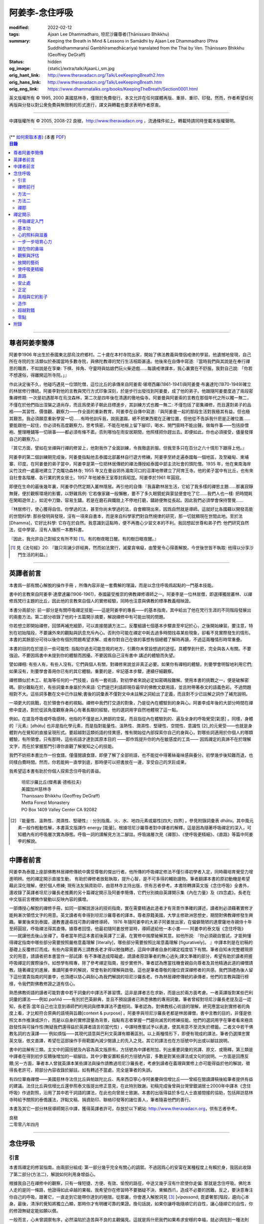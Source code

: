阿姜李-念住呼吸
===============

:modified: 2022-02-12
:tags: Ajaan Lee Dhammadharo, 坦尼沙羅尊者(Ṭhānissaro Bhikkhu)
:summary: Keeping the Breath in Mind & Lessons in Samādhi
          by Ajaan Lee Dhammadharo (Phra Suddhidhammaraṅsī Gambhīramedhācariya)
          translated from the Thai by Ven. Ṭhānissaro Bhikkhu (Geoffrey DeGraff)
:status: hidden
:og_image: {static}/extra/talk/AjaanLi_sm.jpg
:orig_hant_link: http://www.theravadacn.org/Talk/LeeKeepingBreath2.htm
:orig_hans_link: http://www.theravadacn.org/Talk/LeeKeepingBreath.htm
:orig_eng_link: https://www.dhammatalks.org/books/KeepingTheBreath/Section0001.html


.. raw:: html

   <div class="columns">
     <div class="column has-background-grey-lighter is-two-thirds">

.. raw:: html

   <div class="container has-text-centered">
     <p class="title is-2">念住呼吸與禪定開示</p>
     [作者]阿姜李-達摩達羅
     <br>
     [英譯]坦尼沙羅尊者
     <br>
     [中譯]良稹
     <br>
     <strong>
       Keeping the Breath in Mind and Lessons in Samādhi
       <br>
       by Ajaan Lee Dhammadharo
       <br>
       Translated from the Thai by Ṭhānissaro Bhikkhu
     </strong>
   </div>

.. raw:: html

   </div>
   <div class="column has-background-light">

英文版權所有 © 1995, 2000 美國慈林寺，僅限於免費發行。本文允許在任何媒體再版、重排、重印、印發。然而，作者希望任何再版與分發以對公衆免費與無限制的形式進行，譯文與轉載也要求表明作者原衷。

----

中譯版權所有 © 2005, 2008-22 良稹，http://www.theravadacn.org ，流通條件如上。轉載時請同時登載本版權聲明。

.. raw:: html

   </div>
   </div>

----

.. container:: container has-text-right

   (\*\* `如何索取本書 <{filename}/pages/wave-books%zh-hant.rst>`_)   (本書 `PDF <{static}/extra/talk/pdf/LeeKeepingBreath-zh-hant.pdf>`__)

.. contents:: 目錄

----

.. https://stackoverflow.com/a/59447534
   Center image in Bulma

.. container:: columns is-flex is-centered

   .. image:: {static}/extra/talk/AjaanLeesitsmall.jpg
      :alt: 阿姜李

尊者阿姜李簡傳
++++++++++++++

阿姜李1906 年出生於泰國東北部烏汶府鄉村。二十歲在本村寺院出家，開始了佛法教義與僧侶戒律的學習。他遺憾地發現，自己所在寺院的生活類似於泰國當時多數寺院，與佛陀教導的梵行生活相距甚遠。他後來在自傳中寫道:『當時我們與其說是在奉行禪思的職責，不如說是在享樂: 下棋、摔角、守靈時與姑娘們玩火柴遊戲……每讀戒律課本，我心裏實在不舒服。我對自己說: 「你若不想還俗，得離開這所寺院。」』

作此決定後不久，他碰巧遇見一位頭陀僧，這位比丘的承傳來自阿姜索·堪塔西羅(1861-1941)與阿姜曼·布裏達陀(1870-1949)確立的林居修行傳統。阿姜李對他的言教與梵行方式印象深刻，於是步行出發找到阿姜曼，成了他的弟子。他跟隨阿姜曼度過了兩段密集禪修期: 一次是初遇那年在烏汶森林，第二次是四年後在清邁的徹地倫寺。阿姜曼與阿姜索的言教在那個年代之所以獨一無二，不僅在於他們指出涅槃之道尚存，而且爲使弟子朝此目標進步，其訓練方式也獨一無二: 不僅包括了密集禪修，而且還對弟子的品格——其習性、價值觀、觀察力——作全面的重新教育。阿姜李在自傳中寫道:『與阿姜曼一起的那段生活對我極其有益，但也極其艱苦。我必須願意重新學習一切……有時他訓斥我，說我邋蹋，總不把東西擺在正確位置，但他從不告訴我什麽是正確位置……要能跟他一起住，你必須有高度觀察力，思考慎密。不能在地板上留下腳印，喝水、開門窗時不能出聲。做每件事——包括掛僧袍、整理睡鋪等一切瑣事——都必須有條不紊。否則哪怕在雨安居期間，他照樣把你趕出去。即便如此，你也必須接受，儘量發揮自己的觀察力。』

『其它方面，譬如在坐禪與行禪的修習上，他對我作了全面訓練，令我徹底折服。但我至多只在百分之六十情形下跟得上他。』

阿姜李的第二個訓練期完成後，阿姜曼指點他去泰國北部叢林自行遊方修練。阿姜李至終走遍泰國每一個地區，及至緬甸、柬埔寨、印度。在阿姜曼的弟子當中，阿姜李是第一位把林居傳統的禪法傳授給泰國中部主流社會的頭陀僧。1935 年，他在東南海岸尖竹汶府一處墓地建立了克隴功森林寺; 1955 年又在曼谷郊外湄南河口的沼澤地帶建立了阿育王寺。他的弟子當中有比丘，也有來自社會各階層、各行業的男女居士。1957 年他被泰王室尊封爲昭昆。阿姜李於1961 年圓寂。

即便在生命的最後幾年裏，阿姜李仍然定期入叢林隱居。再引他的自傳:『我喜歡林居生活，它給了我多樣的禪思主題……那裏寂靜無聲，便於觀察環境的影響。以野雞爲例: 它若像家雞一般懶散，要不了多久眼鏡蛇與蒙鼠便會吃了它……我們人也一樣: 把時間耗在閑暇遊伴上，如泥中刀鋤，容易生鏽。若是在磨石與鐵銼上不停地打磨，鏽跡便無從長起。因此我們必須學會保持警覺……

『林居修行，使心獲得自信。你學過的法，甚至你尚未學過的法，自會顯現出來，因爲自然就是導師。這就好比各國藉以開發高能的世間科學: 那些發明與發現，沒有一項來自書本，而是來自科學家們對自然規律的研究，那一切就顯現在世間此地。至於法[Dhamma]，它好比科學: 它存在於自然。我意識到這點時，便不再擔心少習文本的不利。我回想起世尊和弟子們: 他們研究自然法，從中學習，沒有人循照一本教科書。

『因此，我允許自己對經文有所不知 [1]_。有的樹夜眠日醒。有的樹日眠夜醒。』

.. [1] 見《法句經》20: 『雖只背誦少許經典，然而如法實行，滅棄貪嗔癡，由警覺令心得善解脫，今世後世皆不執取: 他得以分享沙門生活的利益。』

----

英譯者前言
++++++++++

本書爲一部有關心解脫的操作手冊 ，所傳內容非是一套費解的理論，而是以念住呼吸爲起點的一門基本技能。

書中的言教來自阿姜李·達摩達羅(1906-1961)，泰國最受推崇的佛教禪修導師之一。阿姜李是一位林居僧，即選擇獨居叢林、以禪修爲梵行主題的比丘，因此他的言教來自個人的實修經驗，同時也注意與佛教的標準教義相映證。

本書分兩部分: 前一部分是有關呼吸禪定技能——這是阿姜李的專長——的基本指南，其中給出了他在梵行生涯的不同階段發展出的兩套方法。第二部分收錄了他的十五篇開示摘要，解說禪修中有可能出現的問題。

你若想立即開始禪修，回頭再補充細節，可以直接閱讀方法二。反覆細讀七個基本步驟直至牢記於心，之後開始練習。要注意，特別在初始階段，不要讓外來的觀點與訊息充斥內心。否則你可能在禪定中耗去過多時間找尋某些現象，卻看不見實際發生的情形。本書的其餘部分可待以後你有個別問題希望求解、或者你對自己在做的事想有個總體了解時再讀，不過這兩種情形時常重疊。

本書的目的在於提示一些可能性: 指點你過去可能忽視的地方，引薦你未曾設想過的途徑。具體學到什麽，完全與各人有關。不要強迫。不要因爲書中未提到你的體驗而困擾。不要因爲自己沒有書中 講述的體驗而失望。

譬如禪相: 有些人有，有些人沒有。它們與個人有關，對禪修來說並非真正必要。如果你有禪相的體驗，則要學會明智地利用它們;如果沒有，則要學會善用你已有的其它體驗。重要的是，牢記基本步驟，連續仔細觀察。

禪修類似於木工、航海等任何的一門技能，自有一套術語，對初學者來說必定如密碼般難解。使用本書的挑戰之一，便是破解密碼。部分難點在於，有些詞彙本身屬於外來語: 它們是巴利語即現存最早的佛教文獻用語，並且附帶著泰文的語義色彩。不過問題相對不大。這些詞多數在文中已作註解;書後的詞彙表不僅對文中未註解之詞給出了定義，而且對不少已註解之詞作了補充說明。

一項更大的挑戰，在於領會作者的視點。禪修中我們打交道的對象，乃是從內在體驗到的身與心。阿姜李成年後的大部分時間在禪修中度過，對於從該角度觀察身與心有著長期的經驗，他的選詞用字自然地體現了這一點。

例如，在提及呼吸或呼吸感時，他指的不僅是出入肺部的空氣，而且指從內在體驗到的、遍及全身的呼吸覺受[氣感] 。同樣，身體的『元素』[*dhātu*] 也非是指化學元素，而是指對能量性、溫熱性、潤濕性、堅硬性、空間性、意識性 [2]_的元覺受——也就是身體對內在覺知的直接呈現形式。要超越對這類術語的怪異感，惟有開始從內部探索你自己的身與心，對哪些詞適用於你個人的哪類體驗，有所領會。只有那時，這些術語才達到其原本目的 ——即作爲提升你的內在敏感度的工具—— 因爲禪定的真諦不在於理解文字，而在於掌握那門引導你直觀了解覺知之心的技能。

我們不妨把本書比作一份食譜。僅僅閱讀食譜，即便了解了全部術語，也不能從中得著絲毫味感與養分。初學幾步後知難而退，也同樣白費時間。然而，你若能夠一直學到底，那時便可以把書放在一邊，享受自己的烹飪成果。

我希望這本書有助於你個人探索念住呼吸的善益。

    | 坦尼沙羅比丘(傑弗裏·德格拉夫)
    | 美國加州慈林寺
    | Thanissaro Bhikkhu (Geoffrey DeGraff)
    | Metta Forest Monastery
    | PO Box 1409 Valley Center CA 92082

.. [2] 『能量性、溫熱性、潤濕性、堅硬性』: 分別指風、火、水、地四元素或屬性[四大; 四界] 。參見附錄詞彙表 *dhātu*。其中風元素一般作輕動性解，本書英文版譯作 energy [能量]。根據坦尼沙羅尊者對中譯者的解釋，這是因為隨著呼吸禪定的深入，可知體內有的呼吸層次實為靜態。呼吸一詞的譯解見方法二腳註。呼吸諸層次見《禪那》、《使呼吸更精細》、《直路》等篇中阿姜李的解說。

----

中譯者前言
++++++++++

阿姜李為泰國上座部佛教林居禪修傳統中廣受尊敬的傑出行者。他所傳的呼吸禪定修法不僅引導初學者入定，同時藉培育覺受力增進明辨。他的禪定開示直接生動， 有助於禪修者放鬆執取，提升心智，是不可多得的輔助讀物。筆者翻譯本書的原初動機是希望藉此深化理解，便於個人修練; 現有法友捐資助印，由慈林寺主持出版，供有志者參考。本書除轉譯英文版《念住呼吸》全書外，還收錄了英譯者坦尼沙羅長老推薦的另十篇禪定開示及阿姜李簡傳，它們分別摘自英譯開示集《內在力量》及《四念處》。長老在中文版前言裡微作變動以反映內容的擴增。

一部傳授心解脫的禪修手冊，如同一部解說游泳的技術指南，實在需要精通此道者才有背景作準確的譯述，讀者則必須藉著實修才能夠漸次領悟文字的用意。英文讀者有幸得到坦尼沙羅尊者的譯本。尊者原籍美國，大學主修歐洲思想史，期間對佛教禪修發生興趣。畢業後來到泰國，邊教書邊尋找可靠的禪修導師， 1976 年隨阿姜李的大弟子阿姜放出家，在偏僻簡陋的達摩薩地寺親侍十年至師圓寂，呼吸禪法得其直傳。據尊者回憶，他最初隨阿姜放修習時，導師遞給他一本小書—— 阿姜李的泰文版《念住呼吸》——就讓他去後山坐禪了。尊者當年把這本書前後英譯了三遍，在實修中揣摩破解其意。如他所說: 『你必須親自嘗試，才能夠懂得禪定指南中哪些部分需要按照嚴格意義理解 [literally]，哪些部分需要按照比喻意義理解 [figuratively]。 』中譯本則是在初稿的基礎上反覆修訂而成。有些內容需要再三請教長老才得以勉強轉述，這與中譯者自身的禪定程度低下有關。筆者自知未完整體現原文的用意，請讀者把本書當作一部試譯: 有不準確造成障礙處，請讀者原諒筆者的無心過失;譯文準確的部分，希望有助於讀者把握呼吸禪定的實際操作。如想學有精專，除了參考禪定指南，按步實修外，筆者認為應當找機會親自向尊者及其他精通此道的禪僧請教。隨著禪定的進展，重讀阿姜李的解說，常會有新的理解與啟發。這也是筆者尊敬的幾位資深禪修者的共感。我們頂禮為後人留下這份寶貴指南的阿姜李，也頂禮以慈心與耐心為我們解說的坦尼沙羅長老。作為林居禪修傳統的承傳者，他們的言教與踐行榜樣，令我們對佛教修證之道有信心。

熟悉佛教術語的讀者可能對書中若干詞彙的中譯法不甚習慣。這非是譯者志在求新，而是出於兩方面考慮。一者英譯版對某些巴利詞彙的譯法——例如 *paññā* ——有別於巴英辭典，並且不預設讀者已熟悉佛教的專用詞彙。筆者曾經對坦尼沙羅長老提及這一認知，長老答:當年自己也注意到導師們的用詞與標準譯法不盡相同。筆者認為，對佛教核心術語的理解，終究應當站到實修者的角度上看，才比較符合原典的語境與旨趣[context & purpose] 。阿姜李與坦尼沙羅長老都是林居禪僧，書中言教的目的，非僅是依照文本作推演或評介，而是以自身的實修證量為背景，指點有志者掌握一門趨向滅苦的修練技能。他們的選詞用字在筆者看來極具啟發性與可操作性(無疑我們還得益於英譯者語言的當代性) ，中譯時應嘗試予以表達，使其用意不至流失於標籖。二者文中若干佛教名詞的古漢譯—— 例如煩惱——其現代語意與巴利文英譯有顯著區別。以上兩種情形下，即便有現成的譯法，筆者仍選擇忠實英文版，依文直譯，希望在這部操作手冊範圍內減少閱讀上的先入之見。其它的譯法也在方括號中列出或以腳註說明。

書中的註解有三類。主文中的圓括號及內容為英文版原有。方括號為中譯者附加，列出重要詞彙的另譯、原文、或簡釋。第三類是中譯者在得到初步反饋後增加的一組腳註。其中少數安置較長的方括號內容，多數是對某些譯法或文句的說明。一方面是回應反饋;另一方面，筆者本人曾就英譯本某些譯法與操作請教過坦尼沙羅長老，考慮到讀者在義理與實修上亦可能得益於他的解說，徵得長老許可，把部分內容收錄於腳註。如有轉述不當處，完全是筆者的失誤。

有四位華裔禪僧——美國慈林寺法住比丘與帕跋陀比丘、馬來西亞寧心寺阿姜慶與信增比丘——曾經在閱讀譯稿後給筆者提供有益的建議。法住比丘與信增比丘還參照泰文版提出修正意見，在此特別致謝。初稿完成後曾與台灣曾銀湖居士2000年中譯本《念住呼吸》作過對照，沿用了其中若干詞語的譯法，在此也向曾居士致謝。本書的出版得益於多位人士直接間接的協助，包括拜訪慈林寺時給予關照的泰僑護法，評點文稿、捐資助印、聯絡印發等的諸位善人，筆者隨喜他們的善行。

本書及其它一部分林居導師開示中譯，獲得英譯者許可，存放於以下網站: http://www.theravadacn.org，供有志者參考。

.. container:: container has-text-right

   | 良稹
   | 二零零八年四月

----

念住呼吸
++++++++

引言
####

本書爲禪定的修習指南。由兩部分組成: 第一部分幾乎完全有關心的調禦。不過因爲心的安甯在某種程度上有賴於身，我因此收錄了第二部分(方法二)，解說如何利用身增益心。

根據我自己在禪修中的觀察，只有一條短捷、方便、有效、愉悅的路徑，中途又幾乎沒有什麽使你走偏: 那就是念住呼吸。佛陀本人走的是同一條路，他證得如此卓越的果報。我希望你在修習時不要猶疑不決、東鱗西爪，造成不必要的困難。反之，要決意專注你自己的呼吸，跟著它，一直走到它能帶你達到的極限。從那裏，你會進入解脫洞見 [3]_ [*vipassanā*, 毘婆奢那]階段，趨向心本身。最後，清淨的覺知將獨立凸顯，那時你才有明確可靠的果證。換句話說，如果你讓呼吸隨順它的自性，讓心隨順它的自性，你的修證無疑定能如願以償。

一般而言，心未曾調禦有序，必然淪陷於造苦與不良的主觀偏見。這就是爲什麽我們如果希求安穩的幸福，就必須找到一種法則——也就是佛法——以它訓練自己。心無內在法則、無安居之處，好比人無家可歸。無家者面對的只有苦。他們無以庇蔭，飽受風吹日曬、雨打泥汙。修定的目的，正是爲自己造一個家。刹那定[*khaṇika samādhi*] 好比草房;近行定[*upācāra samādhi*] 好比瓦房; 安止定[*appanā samādhi*] 好比磚房。你一旦有了家，便有了保存財寶的安全所在。你不必爲守財而吃苦，不像無處存財的人，爲了守財不得不餐風露宿，即使那樣他的財物也未必安全。

渙散之心也是如此: 它總去別處尋覓善德，遊走於種種概念與成見之間。即便那是善念，我們仍不可自以爲安全。好比一個女子擁有許多珠寶: 她若穿戴起來招搖過市，毫無安全可言。財寶甚至有可能招來殺身之禍。同樣，如果我們的心尚未透過修定證得內在甯靜，即便修了戒行，也極易退墮，因爲它們尚未妥善收藏於心。調禦自心，達到寂止安祥，正好比把珠寶存入保險箱中。

這就是何以我們多數人做了善事，卻不能從中得益的緣故。我們讓心受種種主觀成見的左右。這些成見是我們的敵人，因爲在某些情形下，它們會使已培育的戒德退失。心如綻放之花: 風摧蟲齧之下，無緣結果。這裏的花，好比道心的甯靜; 果，好比道果的喜樂。我們的心，若是常有甯靜、喜樂，就有機會證得人人希求的正果。

上善至德好比樹的心木，其它的『諸善』好比芽苞枝葉。不把心意調禦有序，我們只能得到外在層次的善德。我們的心若能夠達到內在的純淨與良善，那麽作爲果報，外在的一切也將隨之良善起來。正如手潔淨時，不玷汙觸及之處，手不淨時，即使最清潔的布也受其汙染: 同樣地，心有雜染，一切受其汙染。哪怕我們做的善事也受汙染，因爲世間的最高力量—— 即升起一切善惡苦樂的主宰——正是心。心好比一尊神，善惡苦樂都來自心。我們甚至可以把心稱作一位造世者，因爲世間的和平與持久的安甯，皆有賴於心。如果真有世界末日，也必然由心而生。因此，我們應當修練這個世上最重要的部分，讓它入定，成爲富足安甯的根基。

禪定是凝聚心的一切善巧潛能的方式。當這些潛能以適當比例匯集起來時，能夠給予你摧毀敵方的充足火力，這裏的敵方是指你的一切雜染 [4]_ 與無明心態。修行使你增長智慧，對善與惡、世與法培育起明辨。你的明辨好比火藥。假如你把火藥長期留著，卻不放進子彈——即入定之心裡，它會受潮發霉。或者不小心讓貪、嗔、痴之火佔了上風，它會在你的手中炸開。因此，不要延誤，把火藥放進彈頭，無論何時敵方(即雜染)發動進攻，你可以立即把它們擊倒。

調禦心定者，得其安止處。入定之心好比城堡; 明辨 [5]_ 好比武器。修定則好比爲自己造就一座安全的城堡，因此是一件十分重要、值得付出努力的工作。

正道初段——戒德，末段——明辨，成就這兩者不特別難。然而作爲正道中段的定力，卻需要花一些功夫培育，因爲這是一個促使心力成形的過程。修定好比在河中央打橋樁，自然是件難事。不過一旦心牢固就位，對戒德與明辨的增長是極其有益的。修戒德好比在河岸的近處打橋樁，修明辨好比在遠處打橋樁。但如果中段橋樁——即入定之心——不曾到位，你如何跨越苦的洪流?

要成就佛、法、僧的品質，我們只有一條路，那就是修心[*bhāvanā*]。 修練心，達到入定寂止，才能升起明辨。這裏所說的明辨並非指普通的分辨力，而是指直覺洞見，它完全來自與心直接打交道。譬如回憶宿世、了解衆生死後投生處、洗滌心的垢染之漏[*āsava*]: 這三種稱爲智眼[*ñāṇa-cakkhu*]的直覺，會對在心意領域訓練自己的人升起。不過，如果我們去從色、聲、香、味、觸當中尋求知見，其中又夾雜著種種概念，那就好比跟著『六師』學，是不可能明察真相的。正如佛陀早年曾師事六師，未能求得覺醒。他於是把注意力轉放在自己的心意上，獨自修練，以念住呼吸爲起點，一路走向終極目標。只要你仍從六塵[感官對象]中尋求知見，你就是在跟六師學。不過，當你把注意力聚焦於人人都有的這個呼吸，達到心寂止入定的地步，便有機會成就真智， 即: 清淨的覺知。

有些人相信他們無需修定，只修明辨即可證得明辨解脫 [6]_ 。 這根本不正確。無論是明辨解脫還是心解脫，兩者都以定爲基礎。它們只有程度上的不同。好比走路: 一般人不會只用一條腿走。哪條腿爲主只取決於個人的習慣、特性。

明辨解脫，乃是藉觀想世間事態的種種層面，令心漸漸平息寂止，升起直覺的解脫洞見[*vipassanā–ñāṇa*,毗婆奢那智] —— 即對四聖諦的透徹領悟。而心解脫則不涉及太多觀想，而是單純地令心寂止，達到安止定。從那裏出發升起直覺洞見，明察諸法實相。這便是心解脫: 先止後觀。

一個人飽讀經書，精通文義，可以正確闡明教義的種種要點，然而心無內在的凝聚處，則好比飛行員駕機，雖然明察雲層星座，卻不知降落跑道在何處。他會出大麻煩。飛得過高，便出了大氣層。他只得來回盤旋，直到燃料耗盡，墜毀荒野。

有些人學歷雖高，行爲卻不比野蠻人善良。這是因爲他們自以爲是、自命不凡。有些人自以爲學問、思想、觀點層次高，不屑修定，以爲有本事直證明辨解脫[慧解脫] 。實際上，他們正如看不見降落跑道的飛行員，在走向災難。

修習定力，正是在爲自己鋪一條降落跑道。明辨升起之時，你得以安穩解脫。

這就是我們何以想在佛法修持中圓滿成就，必須完整培育正道三部分——戒德、定力、明辨的緣故。否則我們怎能說自己已覺悟四諦?聖道必須由戒德、定力、明辨構成。我們不在內心培育它，便不可能領悟。不領悟，又如何放得開?

我們多數人，一般而言樂見成果，不願築基。我們也許一心想要善德、清淨，但如果根基尚未完成，仍將繼續貧匱。好比愛錢財卻不願做工的人，怎麽可能是敦厚良民? 一旦心有匱乏，轉而墮落犯案。同樣地，我們在佛教行持上既想得正果，又不願做工，就得繼續貧匱。只要內心貧匱，即便知道不對，仍然注定去外界追求貪欲、私利、地位、享樂、讚譽等世間誘惑。因爲我們並無真知，這也意味著我們的所作所爲非出自真心。

聖道永遠真實不虛。戒德爲真、定力爲真、明辨爲真。不過，我們自己若不真，就見不著任何真品。我們在戒德、定力、明辨的修持上若不真心，作爲果報，只能得到贗品。用贗品時必然苦。因此我們必須真心實意。真心才能夠嘗得法味，這個滋味遠勝於世上的一切美食佳餚。

因此，我編寫了以下兩份念住呼吸的指南。

.. container:: container has-text-right

    | 祝 甯靜
    | 阿姜李·達摩達羅
    | 曼谷 波羅尼瓦寺
    | 1953 年

|

.. [3] 『清淨的覺知』[*buddha*]: pure knowing，據坦尼沙羅尊者，是指純淨、不混雜任何心理活動[mental activity]的覺知。中部49《梵天請經》中提到的『無表面、無邊際、光明遍照的意識』，即是此覺醒的覺知 [awakened awareness]。

.. [4] 『雜染』: 巴利文 *kilesa*; 英譯 defilement; 古漢譯『煩惱』。錫蘭佛教出版社[BPS]的英文佛教辭典作汙染心的不善巧素質解; 巴利聖典學會[PTS]巴英辭典作汙染、不純、道德上的低落、貪欲 、障礙解。本書中的『煩惱』依商務印書館《現代漢語詞典》[1993]作『煩悶苦惱』解。

.. [5] 『明辨』: 巴利文 *paññā*; 該詞一般譯作『智慧』或『慧』; 梵文音譯般若。英文多譯作 wisdom; BPS與PTS辭典的義譯還包括 understanding /knowledge /insight [領悟; 智識; 洞見]; 本書英文版譯作discernment[識別; 分辨力]。據坦尼沙羅尊者對中譯者的解釋，與 *paññā* 同源的巴利文動詞 *pajānāti* 意爲分辨，把原本含混、不明顯的事物分辨清楚; wisdom 則無相應的動詞，易被理解爲某種頓現而抽象的靈感。從禪修者的角度追究 *paññā* 之意，乃是對禪定業處連續作細微深入的觀察與分辨[*pajānāti*] 的能力，因此可作爲一門技能逐步修練。中文的『智慧』與 wisdom 近似，亦無相應動詞。作爲實修指南，筆者在本書範圍內選擇以『明辨』譯之，以提示漸次分辨的動作在禪觀中的重要性。爲保持一致，本書把 *paññā-vimutti* 試譯爲『明辨解脫』。

       尊者曾提到: 早期跟隨阿姜放習禪時，導師常說用你的 *paññā* ，用你的 *paññā* 。當時我只知 *paññā* 等於wisdom，心想我才出家，哪有wisdom，就對導師說，我沒有 *paññā* 。阿姜放說，你當然有 *paññā* ，你是人，當然得有點 *paññā* 。於是我意識到，它可能不是wisdom。

.. [6] 『明辨解脱』[*paññā-vimutti*]: 慧解脫; 藉由明辨達到解脱。『心解脱』[*ceto-vimutti*]: 藉由心寂止達到解脫。

----

禪修前行
########

我現在解說如何修習禪定。開始前，跪下來，雙手合十置於心前，虔誠禮敬三寶，口誦下文:

    | **Arahaṃ sammā-sambuddho bhagavā**:
    | **Buddhaṃ bhagavantṃ abhivādemi**
    | 薄伽梵 [7]_ 是阿羅漢、正自覺者:
    | 我頂禮佛陀、薄伽梵。(一拜)
    | **Svākkhāto bhagavatā dhammo**:
    | **Dhammaṃ namassāmi**.
    | 法由薄伽梵善說:
    | 我崇敬法。(一拜)
    | **Supaṭipanno bhagavato sāvaka-saṅgho**:
    | **Saṅghaṃ namāmi**.
    | 薄伽梵的僧伽弟子行道正善:
    | 我禮敬僧伽。(一拜)

以你的意、語、行表達對佛陀的敬意:

    | **Namo tassa bhagavato arahato sammā-sambuddhasa**.
    | 禮敬薄伽梵、阿羅漢、正自覺者。 (三遍)

歸依三寶:

    | **Buddhaṃ saranaṃ gacchāmi**.
    | **Dhammaṃ saranaṃ gacchāmi**.
    | **Saṅghaṃ saranaṃ gacchāmi**.
    | 我歸依佛。我歸依法。我歸依僧。
    | **Dutiyampi Buddhaṃsaranaṃ gacchāmi**.
    | **Dutiyampi Dhammaṃ saranaṃ gacchāmi**.
    | **Dutiyampi Saṅghaṃ saranaṃ gacchāmi**.
    | 第二遍，我歸依佛。第二遍，我歸依法。第二遍，我歸依僧。
    | **Tatiyampi Buddhaṃsaranaṃ gacchāmi**.
    | **Tatiyampi Dhammaṃ saranaṃ gacchāmi**.
    | **Tatiyampi Saṅghaṃ saranaṃ gacchāmi**.
    | 第三遍，我歸依佛。第三遍，我歸依法。第三遍，我歸依僧。

接着，如此決意:

    | 我歸依佛——佛陀的清淨、無染。
    | 我歸依法——法義、修行、正果。
    | 我歸依僧——證得四果的聖弟子。
    | 從今起直至命終。
    | **Buddhaṃ jīvitaṃ yāva nibbānaṃ saraṇaṃ gacchāmi**.
    | **Dhammaṃ jīvitaṃ yāva nibbānaṃ saraṇaṃ gacchāmi**.
    | **Saṅghaṃ jīvitaṃ yāva nibbānaṃ saraṇaṃ gacchāmi**.
    | 我以佛、法、僧爲依止與生命，從今起直至證得涅槃。

接下來，依你平常能夠持守的戒律形式，即五戒、八戒、十戒、或227戒，用一句願言，表明你持戒的心意:

    | **Imāni pañca sikkhāpadāni samādiyāmi**.
    | 我受持五戒。 (三遍) ( 這是持五戒者的願言。五戒包括: 戒奪取生命、戒偷盜、戒不當性事、戒謊言、戒醉品。)
    | **Imāni aṭṭha sikkhāpadāni samādiyāmi**.
    | (這是持八戒者的願言，八戒包括: 戒奪取生命、戒偷盜、戒性事、戒謊言、戒醉品、戒午後至天明之間進食[戒非時食] 、戒觀聽歌舞及裝飾美化身體、戒用奢適的高床高座。)
    | **Imāni dasa sikkhāpadāni samādiyāmi**.
    | (這是守十戒者的願言，十戒包括: 戒奪取生命、戒偷盜、戒性事、戒謊言、戒醉品、戒午後至天明間進食、戒觀聽歌舞、戒裝飾美化身體、戒用奢適的高床高座、戒受持金錢。)
    | **Parisuddho ahaṃ bhante**.
    | **Parisuddhoti maṃ buddho dhammo saṅgho dhāretu**.
    | 尊者，我是清淨的;
    | 敬請佛、法、僧憶持，我是清淨的。
    | (這是守227戒者的願言。)

現在，你已表明以純淨的意、語、行，歸依佛、法、僧的意願。頂禮三次。坐下來，合掌置於心前，端正思維，培育四梵住[四種崇高心境]: 慈、悲、喜、舍。把這些善念無偏倚例外地向一切眾生散佈，稱爲無量梵住之心。以下幾個簡短的巴利詞語可供有困難記憶者參考。

    | **Mettā** 慈心——仁慈、關愛，願自己與一切衆生幸福。
    | **Karuṇā** 悲憫——對自己對衆生有同情心。
    | **Muditā** 隨喜——對自己與他人的善德有欣賞、讚美之喜。
    | **Upekkhā** 舍離——對應當舍離的事物持平等無偏的心態。

.. [7] 『薄伽梵』: 具足吉祥者; 有一切福德者; 世尊。『阿羅漢』: 尊貴者; 應供。『歸依』: 以之爲安穩庇護。

----

方法一
######

以半蓮式單盤而坐，右腿在左腿之上，雙手掌心向上，置於腿根，右手疊左手之上。身體挺直，把心放在當前的任務上。合掌於心前表示敬意，憶念佛、法、僧的功德:

    | **Buddho me nātho. Dhammo me nātho. Saṅgho me nātho**.
    | 佛是我的依止，法是我的依止，僧是我的依止。

接下來在心裡默念:

    | **buddho, buddho; dhammo, dhammo; saṅgho, saṅgho.**
    | 『佛陀、佛陀; 達摩、達摩; 僧伽、僧伽。』[憶念佛法僧]

把手放回腿根，默想『佛陀』，三次。

接下來，默想出入息，成對數息。首先，隨著入息，默想『佛』，隨著出息，默想『陀』，作十次。再開始: 隨著入息，默想『佛陀』，隨著出息，默想『佛陀』，作七次。再開始: 隨一次出入息，想一次『佛陀』，作五次。再開始: 隨一次出入息，想三次『佛陀』，如此作三次出入息。

現在你可以停止數息，只隨著入息、默想『佛』，隨著出息、默想『陀』。讓呼吸放鬆自然。使心保持完全靜止，專注於出入鼻孔的呼吸。出息時不要把心送出跟著它; 入息時也不要讓心跟進來。讓你的覺知寬廣、愉快、開放。不要過於強迫心。要放鬆。想像你置身於廣闊空間中呼吸。使心保持靜止，好比海邊的一根木樁: 漲潮時不上升; 退潮時也不下沈。

當你達到這個靜止層次時，可以停下不想『佛陀』了，只單純地覺知呼吸的感受。

接下來，慢慢地把注意力引向內部，聚焦於諸種呼吸層次——那些能夠升起種種直覺功能的重要層次;直覺功能包括: 天眼智、天耳智、他心智、回憶前生的智能[宿命智]、了解不同的人與動物死後重生處的智能[生死智]、了解與身相聯並能爲身所用的諸元素或潛力的智能[神足智]。這些元素來自呼吸[氣]的本位[the bases of the breath]。第一本位: 把心定於鼻端，接著慢慢移至前額中央，即第二本位。保持覺知的寬廣。讓心在前額停留片刻，再把它帶回鼻端。繼續在鼻端與前額間將其來回移動，如上下爬山一般，做七次。接著讓它停駐在前額。不要讓它回到鼻部。

從此處，讓它移動到第三本位: 頭頂中央，在該處停駐片刻。保持覺知的寬廣。從該部位吸氣，讓它傳遍整個頭部，片刻後使心回到前額中央。在前額與頭頂之間把心來回移動七次，最後讓它停駐在頭頂。

接下來，把它帶入第四本位: 腦中央，讓它靜止片刻，之後把它帶出，回到頭頂。在這兩處之間來回移動它，最後讓它定駐於腦中央。保持覺知的寬廣。讓腦內精細的呼吸[氣]傳到頭部以下的身體各部位。

當你達到這一步時，可能會發現呼吸[氣]開始升起種種禪相[*nimitta*]， 例如見到或感覺到頭內部有熱、冷、或麻刺感。你可能看見一團蒼白模糊的蒸氣、或者看見自己的頭骨。即便如此，也不要讓自己受任何現象的影響。你若不要禪相出現，可作深長呼吸，直入內心，它會立即消失。

見到禪相出現時，要帶著念住，把覺知聚焦其上——但確定一次只觀察一種禪相，選最舒服的那一個。一旦你掌握住它，便要把它擴大，使它大如你的頭部。明亮色白的禪相於身心有用: 它是一種純淨的呼吸[氣]，可以清洗體內血液，減少或消除身體的痛感。

當你使這團白光大如頭部之後，把它往下帶到第五本位: 胸部中央。等它牢固定駐後，就讓它擴展開來，充滿胸腔。使這團呼吸[氣]儘量發白發亮，之後讓呼吸[氣]與光亮兩者傳遍全身，外至每個毛孔，直到身體的不同部位如圖像般自行呈現。你若不想要這些圖像，作兩三次長呼吸，它們會消失。使你的覺知保持靜止而寬廣。對可能穿入呼吸[氣]的光亮之中的任何禪相，不要讓覺知攀附它或受其左右。審慎看守心。令它保持合一。令它連續專注單一所緣: 即精細的呼吸，讓這團精細的呼吸彌漫全身。

達到這一步時，知見將逐漸開始展現。身將輕安如絨毛。心得安息而清新——柔順、獨處、自足。身極度愉悅，心極度自在。

你如想獲得知見與技能，則要修習這些步驟，直到能夠熟練地進、出、安住。掌握這些步驟之後，你將能隨時升起呼吸[氣]禪相——即那個明亮的白色球體或光團。需要知見時，只要令心寂止，放開一切攀緣，只留下那團明亮與空性。想一兩次你欲知之事——內在外在、關己關他——該知識將會升起，或者意像將會顯現。爲了達到專精，如有可能你應當直接跟一位精擅此道者修習，因爲這等知見唯有來自禪定。

來自禪定的知見分兩類: 世俗知見[*lokiya*] 與出世知見[*lokuttara*] 。有了世俗知見，會升起執取，執取你的所知所見，執取那些顯現出來爲你升起知見的事物。你的知見，和透過你的技能的功力給你知見的事物，乃是真與假的混合體——但此處之『真』，也只是心造作層次上的真，任何造作的事物本質上是易變、不穩定、無常的。

因此，當你希望進一步達到出世層次時，就把你的一切所知所見匯集成爲單一所緣 —— 即一所緣性[*ekaggatārammaṇa*] —— 看見它們都有同樣的本質。把你的一切知與覺聚集在那同一點，直到你明察真相: 這一切事物僅僅是依其本性，在升起、消逝。不要試圖抓住你的那些覺知對象——即所緣——把它們當成是你的。不要試圖抓住來自內在的知見，把它們當成是你自己的。讓這些事物隨其自性運作。抓住所緣，便抓住了苦。抓緊知見，它將轉成苦因。

因此: 入定寂止之心，升起知見。該知見即是道。所有來之即去、給你知見的事物，都是苦。不要讓心抓緊它的知見。不要讓心抓緊顯示出來給你知見的諸所緣。讓它們隨其自性。使你的心有自在感。不要抓緊心，也不要臆想它該這樣那樣。只要你還在臆造自我，你便受無明[*avijjā*]之苦。當你真正了解這一點時，出世知見將會在內心升起——那是最尊貴的善德，是一個人所能經歷的至高喜樂。

總結起來，修持的基本步驟如下:

一、從內心除去一切不良所緣。

二、使心住於善所緣。

三、把諸善所緣匯集成單一所緣——即禪那的一所緣性。

四、觀此單一所緣，直到你看見，它如何是 **aniccaṃ**:無常; **dukkhaṃ**:苦; **anattā**: 非我亦非任何人——空性、虚空。

五、讓一切好壞所緣順其自性——因爲好壞共存，本質等同 [8]_ 。 讓心順其自性; 讓覺知順其自性。覺知不生不滅。這就是寂靜法[*santi-dhamma*] ——寂靜的實相。它知善，但覺知非善、善非覺知。它知惡，但覺知非惡、惡非覺知。換句話說，覺知既不執取知識，也不執取被覺知的事物。它的本質真正具元素性[*dhātu*] ——如蓮葉上的水珠，無瑕純淨。這就是何以稱它爲 **asaṅkhata-dhātu** [9]_ 之故: 非造作的真元素。

當你能走過這五步時，你將發現殊勝的體驗在內心顯現，那就是你的止觀禪修所成就的技能與波羅蜜[圓滿]。你會證得前述的兩類善果: 世俗善果，爲你自己、也爲全世界的衆生帶來身的安甯; 出世善果，爲你帶來心的安甯，帶來寂靜、清涼、綻放的喜樂，直趨涅槃，遠離生老病死。

以上是呼吸禪定主要原理的簡要闡述。你把這些原理應用於實修時如有疑問或困難，希望直接向傳授此道的人士學習，我願意盡力助你，以便大家同證佛陀教導的甯靜與安詳。

多數人會覺得比起上述的方法一，下文的方法二較爲易學、放鬆。

.. [8] 『好壞共存，本質等同』: 據英譯者，這是指從三相角度，好壞所緣皆爲無常、苦、非。

.. [9] 『 *asaṅkhata-dhātu* 』: 非造作的元素。涅槃同義詞。

----

方法二
######

有七個基本步驟:

一、起始作三次或七次長呼吸，隨著入息、默想『佛』，隨著出息、默想『陀』。保持禪定用詞的音節與呼吸等長。

二、對每一次出入息有清晰的覺知。

三、隨著出息、入息，觀察它舒適與否、是窄是寬、是順暢還是堵塞、是快是慢、是長是短、是暖是涼。呼吸若不舒順，便作調節、直至舒順爲止。例如，長入息、 長出息自感不適，則嘗試短入息、短出息。

一旦呼吸有舒順之感，則要讓這股舒順的呼吸感傳到身體的不同部位。起始，從後腦根部[base of the skull] 吸入氣感，讓它沿脊柱一直流傳下去。接下來，你若是男性，則讓它沿右腿下傳至足底，至趾尖而外出。再一次，從後腦根部吸入氣感，讓它沿脊柱下傳，沿左腿下傳，至趾尖而外出(女性則從左側開始，因男女經絡有別) 。

接下來，讓來自後腦根部的呼吸[氣] 沿雙肩下傳，經雙肘、雙腕，至指尖而外出。讓氣息自喉根進入，沿著位於前身的中央經絡下傳，穿過肺部、肝部，一路下傳至膀胱與直腸。從前胸正中央吸氣，讓它一路下行至腸道。讓所有這些氣感傳播開來，使之融會貫通、一齊流動，你的安甯感將大有增進。

四、學會四種調息法:

(1) 長入息、長出息，

(2) 長入息、短出息，

(3) 短入息、長出息，

(4) 短入息、短出息。

選擇最舒適的方式呼吸。學會以四種方式舒適地呼吸更佳，因爲你的身體狀態與你的呼吸[氣]一直在變。

五、對心的本位[bases]或者說聚焦點——即呼吸[氣]的停靠點[resting spots]——熟悉起來，其中哪個本位感覺最舒適，就把你的覺知定駐在那裏。這些本位當中有以下幾個:

(1) 鼻端;

(2) 頭部中央;

(3) 上顎;

(4) 喉根;

(5) 胸骨下端;

(6) 臍部(或略上於臍部之處) 。

如果你常患頭痛症或神經官能症，便不要把注意力集中在喉底以上的任何本位。不要強力呼吸，也不要使自己進入呆滯或催眠的狀態 [10]_ 。流暢自然地呼吸。讓心對呼吸有自在感，但不要耽於舒適而走神。

六、擴展你的覺知——即你的覺受意識，使之遍及全身。

七、使全身各處的氣感融會貫通，讓它們一齊舒暢流動，同時使覺知保持儘可能寬廣。你對身體的某些呼吸層次已有所了解，一旦對它們有了全面的覺知，你也會了解其它的諸種層次。呼吸[氣] 在本質上有多種層面: 有經絡內部流動的氣感，有圍繞經絡流動的氣感，也有從經絡向每個毛孔傳行的氣感。有益與有害的氣感依其本性相互混雜。

總結起來: (1) 爲了改善身體各處現存的能量，助你克服疾病與苦痛; (2) 爲了澄清內心已有的知見，使它成爲培育趨向解脫與心清淨之技能的基礎——你應當把這七個步驟常記在心，因爲它們對呼吸禪定的每一個層次都是絕對基本的。把握了這七個步驟時，你便已開闢了一條主道。至於那些旁路小徑——即呼吸禪定的附産物——它們爲數不少，但實際上並不重要。堅守這七個步驟，勤於修習，則可以確保安全。

一旦學會把呼吸調禦有序，就好比你把每個家庭成員調禦有序。呼吸禪定的附産物好比外人: 換言之是訪客。一旦自家人舉止得當，來客也不得不遵守規矩。

此處的『客』，是指禪相[*nimitta*]以及有可能穿入所觀呼吸之範疇內的異常之氣: 種種來自呼吸的禪相，可能爲視像—— 比如光亮、人獸、你自己等等;也可能爲聲音——比如人聲，有的你識得、有的不識。某些情形下禪相可能爲氣息——芬芳之香或腐屍之臭。有時，入息可能令你有全身飽足之感，以至於不知饑渴。有時呼吸[氣]可能向全身傳送暖、熱、冷、麻等覺受;有時能使過去從未遭遇的事物，突然出現在心裏。

所有這些都歸爲來客。接待來客之前，必須把你的呼吸[氣]與你的心調理得有序、安穩。接待這些來客時，首先必須把它們置於你的掌控之下。你若掌控不了，便不要與它們打交道。它們有可能引你走上歧路。不過，你若駕馭得當，它們以後可以爲你所用。

駕馭之意是，藉著意念的力量[ *paṭibhāga nimitta* ，似相] 隨心所欲作變化——把它們縮小、放大，送到遠處、帶到近處，令它們出現、消失，把它們送出去、領進來。只有那時，你才能利用它們來訓練心。

你一旦掌握了這些禪相，它們將會提升感知功能: 閉眼而視的能力; 聽遠處之聲、嗅遠處之香的能力; 品嘗空中存在的諸種元素，藉以克服體內饑餓與欲望感的能力; 隨意升起某些覺受的能力——想涼即涼、想熱即熱、想暖即暖、想有力即有力——因爲世間可爲你身體所用的種種元素會來到、出現於你的體內。

心也將得到提升，有力量開發智眼[*ñāṇa-cakkhu*]: 宿世智、生死智、漏盡智。你若是機智靈活，就可以接待這些來客，安排它們在你家裏做工。

以上爲呼吸禪定附産物當中的幾種。你在修習時如果遇上，要作詳盡觀察。不要因其顯現而生喜。也不要因之生嗔或故意視而不見。使心保持平和、中立、慎密。無論出現什麽，要仔細考察，看它是否可信。否則它可能把你引向錯誤的假設。是好是壞、是對是錯、是高是低: 一切取決於你的心是機敏還是遲鈍、你有多少才能。你若不開竅，哪怕尊貴之事也會變得低俗，善事轉成惡事。

一旦了解了呼吸諸層次及其附産物，即可望證得四聖諦之智。此外你還可以消解體內升起的疼痛。在這副藥裏，念住是活性成分，呼吸[氣]是溶劑。念住可以洗滌、淨化呼吸。純淨的呼吸可以洗滌全身的血液，血液清潔之後則可以消解身體的許多疾病與苦痛。譬如你有神經官能症，它會消解。此外，體格會強健起來，令你的健康與安甯感大有增進。

身體感受良好時，心得以安定歇息。心在歇息後，你就獲得力量: 坐禪時消解一切痛感，讓你久坐。身離痛時，心離五蓋[*nīvaraṇā*] 。身心兩者有力量。此謂定力[*samādhi-balaṃ*] 。

當你的定力強到這一步時，可以從中升起明辨: 即對苦、苦因、苦的消解、苦的消解之道的洞見能力，此四諦盡見於呼吸之中。我們可作如下解說:

出入息爲苦 [11]_: 入息爲苦之生，出息爲苦之滅。對出入息無覺知，不解呼吸之本質，是爲苦因。入息時有覺知、出息時有覺知、明察呼吸之本質——如實知見呼吸真相——即爲八聖道道支[要素] 之一的正見。

了解哪些呼吸方式不舒適、了解如何改變呼吸、了解『那種呼吸不舒順;我需要這樣呼吸才有自在感』: 此爲正志。

尋想與正確評估呼吸諸層次: 這些心理素質爲正言。

了解如何利用呼吸淨化血液、如何讓這股純淨的血液滋養心肌、如何調息令身心輕安、如何調息令身與心有滿足與清新之感:此爲正命。

調整呼吸，直至令身心安適，未盡自在，則繼續努力:爲正精進。

隨時對出入息保持念住與警覺，了解呼吸諸層次——上行、下行的呼吸; 胃部、腸部的呼吸;沿肌肉流動並從各毛孔流出的呼吸 [12]_ ——隨著每次出入息，把握這些覺受:此爲正念。

心只專意與呼吸相關的事件，不把其它事扯進來干擾，直至呼吸趨向精細，入安止定，從中升起解脫洞見:此即正定。

心繫呼吸，是爲尋想[*vitakka* ，尋] 。調整呼吸，讓它傳播開來，是爲評估[*vicāra* ，伺] 。呼吸諸層次在全身自由流動時，身與心有滿足清新之感: 是爲喜[*pīti*] 。身心俱得休憩時，即有甯靜自在之感: 是爲樂[*sukha*] 。一旦有樂，心必然舒適地專意於單一對象，不追逐雜念: 是爲一所緣性[*ekaggatārammaṇa*] 。此五要素構成了正定初階[即初禪] 。

當聖道三部分——戒德、定力、明辨——在內心相互匯合、圓滿成熟時，你對呼吸諸層次將升起明覺，了解『這樣呼吸，引生善巧心態。那樣呼吸，引生不善巧心態。』你不牽扯在造作身的諸因——即呼吸一切層次——之中;不牽扯在造作語的諸因之中;不牽扯在造作心的諸因之中，無論是好是壞。你讓它們依自性運作: 是爲苦的消解。

四聖諦另一更簡要的表達方式如下: 出入息爲苦諦。不了解出息，不了解入息: 是爲苦因——即暗昧、癡迷的覺知。明察呼吸諸層次，達到不再執取、將其放開的地步，是爲苦的消解。對呼吸諸層次連續保持念住與警覺，是爲苦的消解之道。你能夠做到這一步時，便可以說自己在正確修習呼吸禪定。你有了辨識力，得以明見四諦。你能夠證得解脫。解脫之心，既不執取低層次的因果，即苦與苦因，也不執取高層次的因果，即苦的消解與消解之道。這樣的心，不執取引生知見的因、不執取知見、也不執取覺知。當你能把這三者區別開來，換言之，當你了解何者構成起始、何者構成終結、何者居中，依經偈所言: **sabbe dhammā anatta** ——『諸法非我』——任其自運時，你便掌握了解脫的技能。

執取我們賴以獲得知見的因，即元素、蘊、處 [13]_ ，即爲欲取[*kamūpādāna*]。執取知見，爲見取[*diṭṭhūpādāna*]。不了解清淨的覺知本身，爲戒禁取[*sīlabbatūpādāna*]。如此執取之下，我們必然爲造作身、語、意的因所迷惑，這些因皆來自暗昧的覺知[無明]。

佛陀是圓滿把握因果的大師，既不執取低層次因果、也不執取高層次因果。他超越了因、也超越了果。苦與樂，他運用自如，但不執取兩者。善與惡，他理解透徹; 我與非我，他兩者兼俱，但不執取任一。他對可作爲苦因的諸所緣運用自如，但不執取。作爲聖道的明辨智，他也運用自如: 他懂得內隱與外顯知見，以益傳法。苦的消解，他也運用自如，但不執取、不黏著: 因此我們能夠真正地說，他的成就圓滿無缺。

佛陀如此放開諸法之前，先致力於使它們充分展現。只有那時，他才能夠把它們放置一邊。他是在充裕中放開，不同於凡人出於匱乏而『扔下』。即使把諸法放開了，它們依舊爲他所用。他善修戒德、定力、明辨直至於證悟那一日成就圓滿，此後他從未將其摒棄，而是繼續利用戒德、定力、明辨的諸層次，直至般涅槃[*parinibbāna*] 那一日。即便在般涅槃的時刻，他也完全把握著禪定——換言之，他的徹底解脫發生在色界禪那與無色界禪那之間 [14]_ 。

因此我們不應排斥戒德、定力、明辨。有些人不願守戒，怕受約束。有些人不願修定，怕變癡變狂。事實真相是，我們平常早已既癡又狂，修定才是止息癡狂之道。正確地自我訓練之後，純淨的明辨才會升起，如寶石須經切磨方顯其閃光本性。這才是名副其實的明辨智。它因人而生，所謂各自證知[*paccattaṃ*]: 只有我們自己才能夠升起它、領悟它。

不過我們多數人，傾向於誤解明辨的本質。我們拿著摻雜著種種概念的仿冒明辨，壓制真明辨，好比有人在玻璃上鍍水銀後，看見了自己與他人的映影，便以爲找到了觀察真相的妙方。實際上，他不過如猴子觀鏡: 變一爲二，繼續玩賞鏡像，等到水銀褪去時，它不懂得鏡像的究竟來源，只得垂頭喪氣。當我們只憑著概念、先見，作想像、臆測，得到仿冒明辨時，也是如此: 等到面對死亡時，只得走向悲苦。

自然明辨的關鍵，唯在於修心，使它如鑽石般自放光明，明處暗處，熠熠生輝。鏡子只能在明處用，拿到暗處，根本照不見。而一塊自然發光的精雕寶石，則隨處明亮。佛陀教導說，世上無明辨穿透不了的封閉或秘密之處，便是此意。正是這塊明辨的寶石，助我們摧毀渴愛、執取、無明，成就至高的殊勝: 涅槃——遠離苦痛、死亡、湮滅、消亡——得不死之法[*amata-dhamma*] 。

一般來說，我們傾向於只關心明辨、解脫。乍一開始，就想學苦、無常、非我的教導——這種情形下，永遠不會成就。佛陀在教導諸行[造作] 無常之前，已經下功夫了解諸行，令它們顯現其恒常。在教導諸行皆苦之前，他已經把該苦轉成安樂。在教導諸法非我之前，他已經把非我轉成了我，因此才能夠看見隱藏於無常、苦、非我之中的恒常與真相。他接著把這所有的素質匯集爲一種。他把一切無常、苦、非我的事物，匯集爲同一類: 即世間角度的造作[*saṅkhārā*] ——世上到處等同的單一類別。至於常、樂、我，則屬於另一類: 法的角度的造作。接下來他把兩類都放開，不拘繫於『常』與『無常』、『樂』與『苦』、『我』與『非我』。這就是爲什麽我們可以說，他已證得解脫、清淨、涅槃，因爲他無需以任何方式執取任何造作，無論世間造作、法造作。

世尊修行的特點即是如此。不過我們自己修行時，多數人是一副胸有成竹的樣子，未曾開始，卻好像事畢功成。換言之，我們只想放開，證得甯靜與解脫。然而根基若不全面，我們的放開必然有缺隙: 我們的甯靜必然是片面的，我們的解脫必然是錯誤的。我們當中那些有誠意、一心想證最高果位者應當自問: 是否已打下良好的基礎? 不具備解脫與放開的良好基礎，又如何獲得自由?

佛陀教導說，戒德可以克服普通雜染，即我們言行中的粗糙錯失; 定力可以克服中等雜染，如感官之欲、惡意、昏睡、掉舉、疑; 明辨可以克服精細的雜染，如渴求、執取、無明。然而有些人雖然辨識敏銳，能夠闡明教義的細微之處，卻似乎無法擺脫憑著戒德即能夠克服的普通雜染。這說明他們的戒德、定力、明辨必有缺失。他們的戒德也許徒有其表，他們的定力也許存汙納染，他們的明辨也許像鍍水銀的玻璃，只是表面光亮: 這就是他們不能證果的緣故。他們的行爲正好比古諺: 刀不入鞘——高談闊論，心不能入定;巢外下蛋——只求外在善德，卻不修心入定; 沙上築基——於無實質的事物中尋求安穩。這一切做法注定招致失望。這樣的人還不曾找到有價值的依止。

因此，我們應當善築根基，有序安排修行因緣，因爲我們期望的一切成就果報，皆來自這些因緣。

.. container:: has-text-centered

   | **attanā codayattānaṃ**
   | **paṭimaṇse tamattan**
   | 自我警策。
   | 自我調禦 [15]_ 。
   | 開始自觀出入息。

.. [10] 『呆滯或催眠的狀態』[trance]: 據英譯者，這是指一類深度入定、但覺知範圍極其狹小的呆滯境界，其中有些可說是催眠態。此非正定。

.. [11] 『苦』: 巴利文名詞及形容詞 *dukkha* 。英文多譯作suffering[痛苦]或unsatisfactoriness[不滿]; 坦尼沙羅尊者則譯作stress 或stress and pain[緊張; 緊張與痛苦; 苦迫] 。尊者在對中譯者解釋時引用了另一位林居禪修導師之言: *dukkha* 指一切對心之擠迫。據相應部56.11 《轉法輪經》: 『此爲苦聖諦: 生苦、老苦、死苦，憂、哀、痛、悲、慘苦，與不愛者共處苦、與愛者離別苦、所求不得苦: 簡言之，五取蘊苦。』相應部22.86 《阿努樓陀經》中佛言:『無論過去現在，我講的只是，苦與苦的止息。』故 *dukkha* 之洞見位於整個佛教修持的核心。對五蘊的執取[即造苦之動作] 終由禪觀中得見。筆者認爲數種英譯法中stress直指禪觀之道，就中譯而言，『苦』或『苦迫』的內涵之寬泛使之爲合適的譯法。

        尊者對把 *dukkha* 英譯爲stress的另一解釋是,它把你從suffering的敘事感中分離出來。

.. [12] 此處對諸種呼吸之描述亦可見中部28 《象跡喻大經》: 『何爲內風元素？凡內在的、各自的、是風的、有風性的、被(執取) 維持的: 上行風、下行風、腹住風、腸住風、貫穿身體之風、入息、出息、或其它凡內在的、各自的、是風的、有風性的、被(執取) 維持的。此謂內風元素。』呼吸禪定中的『呼吸』一詞，因以觀出入息爲起點，故譯爲呼吸; 隨著禪定的深入，所觀的全身呼吸感更宜表述爲氣感、風感、能量。參見英譯者前言。某種層次上或與之類似的體驗是中華氣功之『氣』。佛教的觀息意在使之寂止，從此出發升起解脫知見。中部118《出入息念經》言: 『隨入息…出息修辨知[*pajānāti*] 全身…修平息身造作[身行] …修辨知心…修平息心造作[心行] …令心滿足…令心平定…令心解脫。』

.. [13] 『元素』[*dhātu*]: 又譯『界』或『屬性』: 指地、水、風、火、空間、意識。『蘊』[*khandha*]: 指色、受、想、行、識之五蘊。『處』[*āyatana*]: 官感及其對象, 即眼、耳、鼻、舌、身、意、色、聲、香、味、觸、法。見詞彙表各巴利名詞之註解。

.. [14] 見長部16《大般涅槃經》: 『於是薄伽梵即入初禪。自初禪出而入第二禪。自第二禪出而入第三禪…第四禪…空無邊緯度…識無邊緯度…無所有緯度…非想非非想緯度。他出該定境而入無想受緯度。…於是薄伽梵出無想受緯度而入非想非非想緯度。出非想非非想緯度而入無所有緯度…識無邊緯度…空無邊緯度…第四禪…第三禪…第二禪…初禪。出初禪而入第二禪…第三禪…第四禪。出第四禪後，他即刻徹底解脫。』

.. [15] 見《法句經》379: 『自我警策。自我調禦。自守、具念的比丘，將常住於樂。』

----

禪那
####

禪那[*jhāna*] 意謂全神貫注、聚焦於單一對象或所緣，譬如觀呼吸。

一. 初禪有五要素[五禪支] [16]_ 。

(1) 尋想[*vitakka*,尋]: 默想呼吸，直到能夠使心連續想著呼吸，不受干擾。

(2) 一所緣性[*ekaggatārammaṇa*,一境性]: 心繫呼吸。不讓它偏離，去追逐其它概念或所緣。監督你的思維，使之專意調息，直至氣息舒順。(心合一、隨氣安憩。)

(3) 評估[*vicāra*,伺]: 對如何讓這股舒順的呼吸感[氣感] 傳播開來，與體內其它的氣感相連，有所領會。讓這些氣感傳播開來，直到它們在全身相互貫通。一旦身體得到呼吸[氣] 的安撫，痛感將平息下來。身體將充滿良好的氣能。(心只關注與呼吸相關的事件。)

爲了升起初禪，必須把上述三要素匯合起來、作用於同一道呼吸流。這道呼吸流接著能把你一路帶到第四禪。

尋想、一所緣性、評估，此三者爲因。因緣俱熟之時，顯現以下果報——

(4) 喜[*pīti*]: 爲身與心一種強烈的滿足與清新之感，直趨內心，超乎一切。

(5) 樂[*sukha*]: 指由寂止、無擾而升起的身的安適感[*kāya-passaddhi*,身輕安]; 由自在、不亂、無擾、甯靜、提升而升起的心的滿足感[*citta-passaddhi*,心輕安] 。

喜、樂爲果。初禪的五禪支照此僅分兩類: 因與果。

隨著喜與樂的增強，呼吸愈加精細。入定持續的時間越長，果報越有力。你得以放下尋想與評估(前期的開路因素)——完全只依賴單一禪支即一所緣性——進入第二禪那(道心，果心)  。

二、第二禪那有三要素: 喜、樂、一所緣性(道心) 。這是指已嘗得初禪果報之心態。既入二禪，喜、樂愈強，這是由於兩者只依賴單一的因，即一所緣性，從此由它照料以下工作: 專注呼吸令它越來越精細，保持平穩寂止，身心兩者隨之都有清新自在之感。心較先前更加穩定、專注。隨著繼續專注，喜與樂越來越強，並開始擴張、收縮。繼續專注呼吸，把心移向更深，到達一個更精細的層次，藉此避離喜與樂的動態，於是入第三禪那。

三、第三禪那有兩要素: 樂與一所緣性。身安靜、不動、獨立。無痛感升起干擾它。心獨立、寂止。呼吸[氣] 精細、暢流、寬廣。有一團光亮，白如棉絨，彌漫全身，止息身心的一切不適感。繼續只管專意照料這團寬廣、精細的呼吸[氣] 。心有自由: 無過去、未來的雜念干擾它。心獨自凸顯而立。四屬性——地水火風——在全身相互和諧。幾乎可以說，它們在全身各處是純淨的，因爲呼吸[氣] 有力量掌控與照料其它屬性，維持其協調合作。一所緣性爲因，念住與之結合。呼吸[氣] 遍滿全身。念遍滿全身。

繼續朝內專注: 心明亮有力，身體輕。諸樂受靜止。身感穩定、均衡，覺知中無空檔遺缺 [17]_ ， 令你得以放開樂感。樂之諸相趨向靜止，緣自於四元素的平衡、不動。一所緣性作爲因，有力量更深沈地朝下專注，把你帶入第四禪那。

四、第四禪那有兩要素: 舍[*upekkha*] ; 一所緣性或念住。第四禪那的舍與一所緣性，高度專注有力: 堅實、穩固、確定。氣元素絕對寂止，無波動、逆流或間隙。心處於中性、寂止，無一切過去將來之想。構成當下的呼吸[氣] 處於靜止態，如風平浪靜之海天。你能夠遙知遠處的景觀與聲響，因爲呼吸[氣]平坦無波，其作用如電影屏幕，凡所投射，盡得清晰回映。知見在心中升起: 你覺知，但維持中性、寂止。心中性、寂止; 氣中性、寂止; 過去、現在、將來全部中性、寂止。這是定住於無擾、寂止之氣的真正的一所緣性。身內的各處之氣相互貫通，你得以透過每個毛孔呼吸。你不必經由鼻孔呼吸，因爲出入息與身內其它的氣層次形成了統一的整體。氣能的一切層次均衡、遍滿。四元素都有同樣的特性。心完全寂止。

.. container:: has-text-centered

   | **定力強大,光熠煜,**
   | **此爲了知大念處。**
   | **心放光華,**
   | **如日之光。**
   | **雲霧不蔽,**
   | **光照大地。**

心朝四面八方放射光明。由於念的貫注，氣明亮，心全然明亮。定力強大，光熠煜……指心有力量、有主權。四念處全部匯聚爲一處，不存在『那是身、那是受、那是心、那是法[心理素質] 』的分別感。無其爲四者之感。故稱大念處: 四者無分別。

.. container:: has-text-centered

   | **心有定力之故,**
   | **專注、集中、真實。**

念住與警覺匯集爲一: 一乘道[*ekāyana-magga*] 之意即在於此——四元素之間、四念處之間相互協調，四合爲一，引生高度的能量與警醒，它們就是驅盡一切迷濛黑暗的內在淨化之火[*tapas*] 。

隨著你進一步高度專注心的光明，功能將因放開一切攀緣而升起。心獨立，如登達頂峰者，有資格環顧四方。心的居住處——也就是支撐著心的凸顯與自由的氣—— 處於提升狀態，使心得以明見一切法的造作——即元素、蘊、處—— 的位置。正如帶著照相機上飛機的人，可以俯拍下方幾乎一切事物，同樣地，一位達到此階段即世間解境界者，可以如實地知見世界、知見法。

再者，屬於心的領域的另一類覺知，即所謂毗婆奢那智或解脫之技能者，也將顯現。身的元素或者說屬性將成就功能[*kāya-siddhi* ，身成就; 身悉地]; 心將成就韌力。需要世間或法的知識時，你便把心深沈有力地定聚於氣。隨著心的定力觸擊此純淨元素，直覺知見即在該元素中湧上來，如唱針觸擊唱片而發聲一般。一旦你的念注聚焦於一個純淨的對象，接下來你想見形則形現，欲聞聲則聲起，無論是遠是近、涉及世間或涉及法、關己關他、過去現在將來——無論你欲知何事。隨著你深沈入定，想著你欲知之事，它將會顯現。這便是智[*ñāṇa*] —— 一種能夠知解過去、現在、將來的直覺敏感性——一個唯有憑你自悟的重要的覺知層次。諸元素如穿行於空中的無線電波。如果你的心力與念力強大，你的技能高度發達，便可利用那些元素，使自己與整個世界相接觸，使知見得以在內心升起。

當你掌握了第四禪後，以之爲基礎，可發展八種技能[八明]:

一、毗婆奢那智[*vipassanā–ñāṇa*]: 對身心現象之生、住、滅的明晰的直覺洞見。這是一類特殊的洞見，它完全來自修心。它有兩類形式:(1) 未假思索便知某事。(2) 對某事略想即明，不像一般知識的獲得需作大量的思索。片刻考慮頓時明了，如飽浸汽油的棉絨，火柴一點，頓時升起火焰。此處的直覺與洞見，迅捷如此，大有別於尋常明辨。

二、意力[*manomayiddhi*,心力]: 以意念影響事件的能力。

三、神變[*iddhividhī*]: 示現超自然功能的能力，比如在某些情形之下造出形像，某些群體的人士將能夠看見。

四、天耳[*dibbasota*]: 遙聽遠聲的能力。

五、他心智[*cetopariya-ñāṇa*]: 了解他人內心層次——善惡、尊卑——的能力。

六、宿命智[*pubbenivāsānussati-ñāṇa*]: 回憶宿世的能力。(你若修得此技，便無須臆測死後是斷滅還是重生了。)

七、天眼[*dibbacakkhu*]: 看見遠處近處粗糙、細微形像的能力。

八、漏盡智[*āsavakkhaya-ñāṇa*]: 減少與滅盡內心雜染之漏的能力。

上述八明的成就，唯有來自修定，我寫下這份以念住呼吸 [18]_ 爲根本法門的修定入禪的扼要指南，意在於此。你如有志成就此中之善德，當把注意力轉向修練你自己的心與意。

.. [16] 本書對各禪支的譯法選擇依英文版直譯。 *vitakka* : directed thought; 尋想，專向思慮，心指向或朝向所緣或對象、目標、業處。 *vicāra*: evaluation; 評估，亦包含分辨、調整的成分: 例如調整出入息，使之舒適、易於心的停住。這都是禪定時心的動作[actions of the mind] ，即阿姜李所說的因。 *ekaggat-ārammaṇa*: singleness of preoccupation; 一所緣性，心專注單一所緣。一所緣性的品質隨著禪定的深入而提高或者說成熟: 初禪時心仍然在一邊看著所緣，自第二禪起，心進入所緣，此後與所緣愈趨合一[心物合一] 。另一類似的詞爲 *cetaso ekodibhāva*: 覺知的合一[unification of awareness] ; 覺知成爲一元、合一狀態。該素質從第二禪起存在，至無色界的識無邊處爲頂點。以上爲筆者向英譯者請教時的討論概要。 *cetaso ekodibhāva* 見第二禪公式[增支部5.28等]: 『隨著尋想與評估[尋與伺] 的寂止，他入第二禪而住: 由定而生的喜與樂，非尋想非評估的覺知合一[*cetaso ekodibhāvaṃ*]。』

.. [17] 『空檔遺缺』據英譯者既指時間也指空間。

.. How to underline text in reStructuredText?
   https://stackoverflow.com/a/9092809
   Typography helpers - Bulma
   https://bulma.io/documentation/helpers/typography-helpers/

.. role:: underline
   :class: is-underlined

.. [18] 『念』或『念住』: 巴利文 *sati*; 英文mindfulness。『念處』: 巴利文 *satipaṭṭhāna* ; 英文多譯作 foundation of mindfulness; 坦尼沙羅尊者則譯作 frame of reference: 『參照框架』，即以特定框架鎖定目標連續觀察的意思。據尊者對中譯者的解說， *sati* 是指一種心理素質或能力; *satipaṭṭhāna* 是指確立念住的修練，共有四種。尊者在一篇開示中提到，佛陀把 *sati* 定義爲記憶的能力，以四念處闡明該功能在禪修中的作用[相應部48.10 《根分別經》]: 『何爲念根? 有此情形，一位聖弟子具念、高度精細，即便長久之前所作、長久之前所言亦能記憶、回憶。[以下爲四念處公式:] 他連續在身內專注身—— 精勤、警覺、念住—— 平息對世界的貪與憂。他連續在受內專注受…專注心…專注心理素質[法]—— 精勤、警覺、念住—— 平息對世界的貪與憂。』念住呼吸意指把呼吸牢記在心。每一次入息、每一次出息，不忘觀息…現代心理學研究表明，專注[[attention] 以間斷性的片刻形式存在。你對某件事物的專注只能持續極其短暫的片刻，若想連續保持專注，你必須一刻接著一刻地提醒自己，回返其上。換句話說，連續的專注—— 能夠觀察事物隨時間變化的那種—— 必須把爲時短暫的專注連綴起來。這就是念住的目的( 見《定義念住》) 。筆者認爲另一位林居導師阿姜索的解說亦具高度實用性：『想著一個目標，把它與心連接起來，這本身就是 :underline:`確立念住` [*satipaṭṭhāna*] 的動作[the act] 。』類似地，阿姜李在《四念處》中說：『念，是把心與它的目標連接起來的那條軸帶。』

----

禪定開示 [19]_
++++++++++++++

呼吸禪定入門
############

.. container:: has-text-right

   1957年9月27日

禪修包括三個重要的部分: 尋想、覺知、呼吸。這三個部分，都必須隨時緊密結合。不要讓任何一個脫離其餘。『尋想』的意思是，隨著呼吸，默想『佛陀』。『覺知』的意思是，對出息入息有覺知。只有當尋想與覺知時時刻刻與呼吸牢繫在一起時，你才能說，自己是在禪修。

出入息是身體最重要的部分。換句話說，(1) 它好比大地，支撐世上的一切。 (2) 它好比梁桁，使樓層牢固不散。 (3) 它好比木板、紙張: 我們入息時默想『佛』，就好比用手在木板上擦一遍; 出息時默想『陀』，好比再擦一遍。每擦一遍，必然有塵粒沾在手上，因此，如果我們來來回回不停地擦，那塊板就會變得光亮起來。等到它光滑明亮時，我們會在上面看見自己的映像。這正是我們尋想的果報。不過，我們若是擦起來漫不經心，不要說木板，連鏡子這樣擦也看不清。

換個說法，呼吸又好比一張紙。我們入息時默想『佛』，就好比拿起一支鉛筆在紙上寫一個字。連續寫下去，以後就可以讀一讀寫成的字句。可是如果我們的心，不能夠一直跟著呼吸，那就好比一時寫對、一時寫錯，雜亂無章。那張紙不管有多大，整張紙還是一片雜亂。寫了些什麽，說的是什麽，我們不可能讀懂。

不過，如果我們用心，把呼吸[氣]當成一張紙，就可以在上面書寫凡是自己想寫的訊息，同時也知道自己寫了些什麽。比方說，尋想 『佛』[的動作] ，就像是把一支筆拿到紙上。它會給我們帶來知識。即便停止書寫後，我們仍然得益。不過，要是寫字時不真正用心，就會字不像字。如果我們這樣畫人，也不像個人;畫動物，也不像動物。

.. container:: has-text-centered

   \* \* \*

開始學寫字時，我們得用粉筆，因爲粉筆粗大，易寫易擦。這就好比尋想『佛陀』。一旦學習有了進步，我們就可以用鉛筆了，因爲鉛筆的筆跡清晰持久。比方說，『父親在哪裏?』是一句知識。如果我們只能讀出個別字，好比『父』或者『哪』，就不能真正算是知識。因此我們把粉筆扔開，換句話說，不必重複『佛陀』了。我們隨著呼吸，用自己評估[*vicāra*] 的力量去看: 入息是否良好?出息是否良好? 什麽樣的呼吸比較舒適? 什麽樣的呼吸不舒適?

接下來我們對呼吸[氣] 作糾正、調整。選擇看上去良好的呼吸方式，接下來觀察它是否給身體帶來安適感。如果是，要使那股安適感保持穩定，對它加以利用。當它真正良好時，利益將會升起，完善我們的知見。一旦獲得了知見，就可以擦去筆記本上的鉛筆印了，因爲我們已經看見了自己的業報。回家時，可以把我們的知見帶回去，作爲家庭功課。在家裏時，可以自己修，在寺院時，可以連續修。

因此，呼吸[氣]好比一張紙，心好比一個人，知識好比一紙筆記: 哪怕就這麽多，也可以作爲標準了。如果我們只用心於這三件事——尋想、覺知、呼吸——我們就會在內心升起知見，這種知見無邊無界，是無可言傳的。

.. [19] 本書到此爲止的前半部分爲阿姜李的文稿。據坦尼沙羅長老，後半部分是阿姜李對正在坐禪的修行者的開示記錄，有時尊者是針對其中的個別人反覆比喻輔導，有時又轉換開示對象。讀者應了解，這部分內容有其專指聽衆。

----

基本功
######

.. container:: has-text-right

   1956年7月30日

如果你坐禪時還觀不到呼吸，那麽告訴自己:『現在，我要吸氣。現在，我要呼氣。』換句話說，這個階段，你是那個在作呼吸的人。你決意不讓呼吸自然地進出。如果你在每一次呼吸時記得這樣想，不久就能夠抓住呼吸。

.. container:: has-text-centered

   \* \* \*

把覺知保持在你的體內時，不要試圖禁錮它。換句話說，不要迫使心進入凝滯或催眠的狀態，不要強力呼吸，也不要屏息憋氣以至於侷促不適。你必須讓心有它的自由。只需不斷地看守心，確保它遠離雜念。你要是試圖力迫呼吸、壓制心，身會有局限感，禪修不會自在。你會開始這裏疼、那裏痛、腿發麻。因此，就讓心順其自然，連續看守它，不讓它溜出去追逐外在雜念。

當我們不讓心溜出去追逐它的那些概念，也不讓概念溜進內心時，就好比我們把門窗關起，不讓貓狗、小偷溜進屋來。這個意思是，我們關閉感官門戶，不理會由眼入內之色、由耳入內之聲、由鼻入內之香、由舌入內之味、由身入內之觸、由心入內之雜念。我們必須切斷從這些門戶進來的一切辨識與概念，無論它們是新是舊、是好是壞。

像這樣斷離概念，並不意味著我們停止思維。只意味著我們把思考帶到內心，對它善加利用，也就是觀察與評估我們的禪定業處[主題] 。如果我們這樣讓心做工，就不會對自己、對心造成傷害。實際上，我們的心傾向於不停地做工，不過它參與的事件大多無聊、雜亂、麻煩，沒有什麽實質。因此我們得給它找一件真正有價值——無害、值得——的工作。這就是爲什麽我們修呼吸禪定，觀息觀心的緣故。把其它一切事放在一邊，專心致志只做這一件。這是你禪定時應有的態度。

五蓋來自對過去、未來的概念，它們好比我們田裏的雜草，既偷走地裏的所有養分，使莊稼缺肥，又使田地雜亂不堪。除了水牛等牲口路過時吃幾口，別無它用。要是讓自己的田裏雜草叢生，你的莊稼就長不成了。同樣地，如果不清除對概念的攀附，是不可能淨化你的心的。只有無明的人才把概念當成美食，聖者們根本不吃。

五蓋——感官之欲、惡意、昏睡、掉舉、疑——好比不同種類的雜草。掉舉也許是其中最有毒的，因爲它使我們的散亂、不定、焦躁，一齊發作。這種草有刺、葉緣鋒利，撞上了渾身起疹發痛。因此你遇見時得把它摧毀。絕不讓它在你的田裏生長。

呼吸禪定——持續穩定地念住呼吸——是佛陀傳授的祛除五蓋的良方。我們藉著尋想專注呼吸，藉著評估調節呼吸。尋想好比是犁，評估好比是耙。如果我們在自家的田裏不停地犁耕耙梳，雜草無緣長起，莊稼必然成長茁壯、豐收結果。

這裏的田地，是指我們的身。如果我們對呼吸多下功夫作尋想與評估，身體的四元素將會平衡、安靜。身將會健康強壯，心將會輕鬆開放、遠離五蓋。

當你這樣清理、平整田地之後，心的莊稼——也就是佛、法、僧的品質——必然會蓬勃生長。一把心帶到呼吸上，立刻有喜樂清新之感。四種成就的基礎[*iddhipāda*] [20]_ ——修持的欲求、精進、用心、慎觀——將會逐步增長。這四種素養好比四條桌腿，使桌子穩定、直立。它們是給我們支持的力量、助我們進步到更高層次的一種功能形式。

再作個比方，這四種素養好比一帖補湯的成分，喝了它可以長壽。你想死就不必喝，想『不死』就得多喝。喝得越多，心病消得越快;換句話說，你的雜染會死去。因此，你要是知道自己心病不少，那麽這就是你需要的補湯。

.. [20] 『四種成就的基礎』: 即四神足或四如意足。指欲神足、勤神足、心神足、觀神足。

----

心的照料與滋養
##############

.. container:: has-text-right

   1959年5月7日

呼吸是心的一面鏡子。鏡子不正常，鏡像便不正常。比方說，看一面凸鏡，你的鏡像會高過你。看一面凹鏡，你的鏡像又矮得出奇。但是看一面光滑的平鏡，它將會照出你的真實面貌。你若把鏡子擦得清潔明亮——換句話說，你用『評估』調整、擴展呼吸，使它舒順——你的鏡像看上去就會輪廓分明。

.. container:: has-text-centered

   \* \* \*

懂得如何把呼吸調理得井井有條，就等於把心也調理得井井有條，這樣做可以帶來多種善益——譬如一個好廚工，懂得燒菜時調出花樣，有時換菜色、有時換口味、有時換外觀，使雇主對她的廚藝久不生厭。她要是整年一成不變: 今天煮粥、明天煮粥、後天還是粥，雇主必然得換廚工。不過，她要是懂得調換菜色，讓雇主一直滿意，定能加薪，或者得點花紅。

觀呼吸也一樣。如果你懂得調整、變化呼吸——如果你連續地尋想、評估呼吸——那麽你對與呼吸及身體其它元素有關的一切，將會培養起全副的念住與專精。你將隨時敏知身體的狀態。喜、樂、一所緣性，自然會來。身清新，心滿足。身與心都將安息。四元素都將安息: 無躁動、紛擾。

這就好比會看孩子。孩子哭鬧時，你知道什麽時候該給他餵奶、吃糖，什麽時候洗澡，什麽時候帶他出門透氣，什麽時候放進遊戲園裏，給個玩偶讓他玩。用不了多久，孩子就會停止哭鬧，讓你有空完成自己必須做的工作。心就好比一個天真的幼兒，照看有方時，它會聽話、喜樂、滿足，一天天長大。

.. container:: has-text-centered

   \* \* \*

身與心充實、滿足時，不會有饑餓感。它們不會到竈台前揭鍋開罐，也不會東遊四逛、以便朝門窗外張望。它們可以安眠無擾。妖魔鬼怪——也就是五蘊之苦——不來附身。這樣我們才有自在，因爲我們坐著，與人同坐; 臥著，與人同臥;吃飯，與人同吃。人與人同住時，相安無事; 與鬼怪同住，必然爭鬧不休。如果不會評估、調整呼吸，我們的禪修不可能有結果。哪怕坐到死，也不會有什麽知見與證悟。

有位老比丘，七十歲了，出家三十年，聽人稱讚我的禪定教法，就來跟我學。他的頭一句問話是: 『你教什麽法門? 』

我告訴他: 『呼吸禪定，就是——「佛陀、佛陀」。』

他一聽就說: 『早在阿姜曼時代我就在修那個法門了—— 年輕時就在念「佛陀、佛陀」，從未見到什麽好結果。就只有「佛陀、佛陀」，什麽進步也沒有。你還要教我再念佛陀。有什麽用? 你要我一直「佛陀」到死嗎? 』

這就是當人們不懂得調整、評估呼吸時發生的情形: 他們永遠找不到想要的。這就是爲什麽調整與傳播呼吸[氣] ，是做呼吸禪定的一個極其重要的部分。

.. container:: has-text-centered

   \* \* \*

要對你自己——你的身、心、諸元素( 地、水、火、風、空間、意識) ——熟悉起來，了解它們來自什麽、怎樣生滅，怎樣是無常、苦、非我: 這一切你必須親自探索才能夠了解。假如你的知見只來自書本、人言，那還是來自標籤與概念的知見，不是你自己的明辨。它並不真正是知見。你要是只知道別人告訴你什麽就跟著走，有什麽好處?他們可能把你領上歧路。如果是條土路，他們也許會濺起些泥塵蒙蔽你的耳目。因此探索真相時不要只信人言。不要相信標籖。要修定，直到你親自證得知見。只有那時它才是洞見。只有那時它才可靠。

----

一步一步培育心力
################

.. container:: has-text-right

   1956年7月26日

你在觀出入息時，要試著保持念住。不要讓自己忘記、走神。試著放開一切過去、未來的概念。在心裏默念『佛陀』: 隨著每一次入息、默念『佛』，隨著每一次出息、默念『陀』，直到心靜止下來。接著你可以停止默念，開始觀察出入息，看它是快是慢、是長是短、是重是輕、是寬是窄、是粗是細。哪種呼吸方式舒適，就繼續。哪種方式不舒適、不自在，要作調整，以你自己的辨別力爲判斷標準——這就是擇法[*dhammavicaya-sambojjhaṅga*] ——直到它恰好合適。(你以這種方式作調整時，就不需要繼續默念『佛陀』，可以把它放開了。)

你必須照看心，確保它不遊走、不動搖、不飛出去追逐任何外在的概念。使心保持寂止、冷靜、淡然，就好像只有你一人獨坐世上。讓呼吸[氣]傳遍全身各處，從頭部傳到手指腳趾頂端、前胸後背、腹部中央，一直穿過腸道、沿著血管、從每個毛孔傳出體外。作深長呼吸，直到身體有充沛感。身體將感覺輕質、開放、寬敞，好比吸滿水的海綿: 擠壓時水一湧而出，毫無滯塞。

到這一步時，身將有輕安感。心將有清涼感: 好比水透過泥土，滲入樹根，持續給樹補充新鮮滋養。心將被矯直、置正，不朝前後左右偏倚。換句話說，它根本不伸向任何概念或外緣。

概念是心造作的精髓所在。心思考過去未來之事，接著開始對它們加以發揮，附以善惡、喜厭。我們如果當它是好事，於是高興起來，信以爲真: 這是『癡』。如果當它是壞事，便鬱然不樂，這就蒙蔽、汙染了心，使它生氣、焦躁、惱火: 這是『惡意』。在內心引生躁動不安的東西，都屬於蓋障[*nīvaraṇā*] ————破壞我們修定的善德的心造作。因此我們必須把它們全部祛除。

心造作[心行]，如果從世間角度想，是世間造作;從法的角度想，是法造作。兩者都來自無明[*avijjā*] [21]_ 。這無明消解時，覺知將代之升起。因此我們必須練習增強定力，達到造作消解的地步——那時候，無明也將消解，只剩下覺知。

這個覺知就等同明辨，不過它是從內在升起的明辨。它不來自老師教給的任何知識，而來自專注當下事件的寂止之心。這個覺知極其深邃，但仍然是世俗明辨，不是出世明辨，因爲它來自標籤與概念，仍受『有』與『生』 [22]_ 的綁束。

我們也許開始了解過去的事，知見自己經歷過的有生狀態: 這叫做宿命智。我們也許開始了解未來，知曉他人的事，了解他們如何死亡與重生: 這叫做生死智。這兩種智仍然滲有執取，導致心隨其好惡而搖擺。我們的洞見正因此被敗壞。

有些人，當他們得知自己前世在善界的有生時，對見到的種種事物沈迷、愉悅、興奮。看見自己的前世不佳，便氣惱、不樂。這根本是因爲心還執取它的有生狀態。喜愛我們感到良好滿意之事，這是耽樂。厭惡我們感到不良不足之事，這是自虐。這兩種態度都屬於偏離了正道、正見的錯誤之道。

過去、未來之事，即使關涉法，仍然是造作，因此遠遠偏離了目標。因此下一步是，利用我們的定功使心力更強，達到它能夠熄滅這些世俗明辨形式的地步。接下來心就會進展到出世明辨——這是一類更高等的明辨，一種能使心解脫執取的覺知——正念、正道。即便我們得知自己與他人的好事壞事，也不會生喜生嗔。我們對衆生在世間的生死輪迴只有厭離、無欲、惋惜。我們覺得它毫無意義、毫無實質。我們已不再有好惡感。我們已耗盡對『自我』及其它一切的執取。心有節制;中性;平衡。這就稱爲六支舍[*chalang-upekkha*, 見詞彙表] 。我們放開發生的事，放開我們所知所見的事，讓它們沿著自身的軌跡運作，不把情緒牽扯進去。心就會提升到解脫洞見的層次。這時候，要使你的心力更強，達到連證悟所得也不執取的地步。知僅是知，見僅是見。使心保持獨立。不要讓心流出去追逐它的知。我們知了，到此爲止。見了，到此爲止。我們不攀附那些事物，據為己有。那時候，心將獲得全力，自然地趨向寂止——毫不介入、依賴任何事物。

造作徹底消失，只剩下法的清淨態: 空性。這就是非造作之法。解脫。心脫離世間——獨住法流，不上不下、不前不後、不進不退。心好比定樁。正如把一株樹與定樁以繩相連: 樹被砍倒時，繩繃斷，定樁原地不動，同樣地，心原地不動，不受任何客體或所緣的左右。這就是滅盡雜染之漏的聖者之心。

凡是按照這裏提到的方式修心的人，將會證得安穩、自足、甯靜，遠離一切困擾苦迫。我們在這裏簡要談論的內容，足可以作爲指南，助我們爲此生從苦迫中解脫而修練心。重視這些事，日後對我們有益。

.. [21] 『無明』[*avijjā*]: 無覺知。有多層次，此處消解的無明非特指五上分結之根本無明。下文宿世智等直覺智亦稱『明』[*vijjā*] 。

.. [22] 『有』[being; *bhava*]: 存在。『生』[birth; *jāti*]: 出生。

----

就在你的鼻端
############

.. container:: has-text-right

   1957年8月26日

坐禪時出現疼痛或不適感，要加以審視，看它們從哪裏來。不要讓自己因此痛苦、煩惱。假若身體某些部位不能夠服從你的願望，不要爲之焦躁。隨它們去——因爲你的身體，如同世上的每一具人畜之身: 都是無常、苦、不可強迫的。因此，哪個身體部位服從你的願望，你就呆在那裏，使那裏保持舒適。這叫做擇法[*dhamma-vicaya*]: 擇其善者。

.. container:: has-text-centered

   \* \* \*

身體好比樹: 沒有哪一株完美無缺。隨時都有新葉舊葉、綠葉黃葉、鮮葉枯葉。先是枯葉脫落，鮮葉會慢慢地枯乾，遲些落去。枝幹有的修長、有的濃密、有的疏短。果子的分佈也不均勻。人身實際上也差不多。樂與痛，分佈並不均勻。痛的部位與舒適的部位隨機混雜，你不能確定它一直會那樣。因此，儘量讓舒適的部位保持舒適。不能保持舒適的部位，你不要煩惱。

這就好比走進一所房子，裏面的地板已經開始朽爛: 如果你想坐下，不要選朽木，要選一處地板依舊結實的地方。換句話說，心不需要去管那些控制不了的事。

或者，可以把身體比作一枚芒果: 有腐爛、蟲蛀的地方，就拿刀把它切掉，只吃剩下的好的那部分。你要是太笨，去吃長蟲的地方，就麻煩了。身體也一樣，不僅是身——心也一樣，不總是如你所願。心情有時好、有時壞。你的『尋想』與『評估』應當儘量用在這裏。

『尋想』與『評估』好比做工。這裏的工作，是指入定: 讓心在寂止中凝聚起來。使心專注單一對象，然後用你的念注與警覺對它作審查與觀想。你用少許的尋想與評估，你的定將給出少許的果報。做工粗糙，有粗糙的果報。做工精致，有精致的果報。粗糙的果報不值多少。精致的産品質地好，用處多——就像原子輻射，程度之精細甚至可以穿透大山。粗糙的東西質量低，不好用。有時你把它們放在水裏泡一整天，還是軟化不了。但是精細的東西，只要有一點潮氣，就化開了。

定的品質，也一樣。你的『尋想』與『評估』做得細致、徹底、慎密，你的『入定工作』就會使心越來越寂止。你的『尋想』與『評估』做得馬馬虎虎，就不會得到多少寂止。身體會發痛，你會感覺煩躁易怒。不過，一旦心能夠達到相當的寂止，身就會有舒適自在。你的心會有開放清明之感。痛將會消失。身體各元素會感覺『正常』: 暖性恰到好處，既不太熱又不太冷。你的工作一旦完成，得到的果報將是至高的喜悅自在——涅槃。不過，只要工作還沒有完成，你的心不會有徹底甯靜。不管去哪裏，總有什麽在心背後嘀咕。不過，工作一旦完成了，去哪裏都可以無憂無慮。

如果你的工作還沒有完成，這是因爲(1) 你還沒有下決心; (2) 你還沒有切實去做。你迴避職責、偷懶逃學。不過，你要是真正用心去做，毫無疑問定能完成。

你一旦意識到身的無常、苦、不可強迫，就應當使心對它保持平和的態度。『無常』的意思是它在變化。『苦』不完全是指疼與痛，也指樂: 因爲樂也同樣無常、不可靠。一點小樂可以轉成大樂，也可以轉成痛。痛也可以回轉爲樂，等等。(如果除了痛之外沒有其它覺受，我們會死去。) 因此，我們不應當太關注苦與樂。把身體設想成兩部分，好比那枚芒果。把注意力聚焦在舒適的部位，你的心可以得到甯靜。把痛感留在另一個部位。一旦你有了一個禪定對象，就有了一處讓心安住的舒適所在。你不需要住於痛受。有一棟舒適的房子可住，爲什麽去睡在泥地裏?

我們大家一心只要善德，然而如果你不能夠區分善德與雜染，儘可以坐禪到死，也永遠找不著涅槃。不過，你要是有悟性，用心於你正在做的事，它就不那麽難了。涅槃實際上是件簡單的事，因爲它一直就在那裏。它從來不變。世上的事才難，因爲它們一直變化不定。今天這樣、明天那樣。你一旦做了什麽事，就得一直照看它。但是你根本不需要照看涅槃。一旦證得，就可以把它放開。繼續證，繼續放開——好比某人吃飯，把飯放進嘴裏嚼過後，不停地吐出，不讓它變成腸中糞物。

這個意思是，你繼續做善事，但不把它歸於你自己。做善事，接著吐出去。這就是離欲法[*virāga-dhamma*] 。世上多數人，一旦做了什麽事，就攀附上去，把它當成自己的——於是得不停地照看它。若不小心，不是被偷，就是損耗。他們是自找失望。好比吞下米飯的人: 吃了就得排泄。排泄後又會肚饑，因此他得再吃再排，永無厭足之日。不過，證得涅槃，就不需要吞嚥了。你可以吃米飯，接著把它吐出。你可以做善事，接著把它放開。這就好比耕地: 泥土自然地從犁頭落下。你不需要把它掘起來，放進綁在牛腿上的口袋裏。誰要是笨到把犁開的土掘起來裝袋，他再也走不遠。不是牛給累垮，就是自己給絆得趴倒在地。那塊地永遠犁不完，稻種永遠撒不上，莊稼永遠收不成。他就得挨餓。

我們的禪定用詞『佛陀』，是世尊覺醒後的名號，意思是一位成就者、一位覺醒者、一個豁然明白過來的人。世尊覺悟前，四處行腳長達六年，拜諸師求索真理，都不成功。他因此自己出走，在五月的滿月夜裏，獨坐菩提樹下，發下誓願: 不證得真諦絕不起身。終於在黎明將近時分，他隨著呼吸禪定，證得覺醒。他找到了自己所追求的——就在鼻端。

涅槃並不遙遠。它就在我們的唇邊，就在我們的鼻端。我們卻到處摸索，總也找不著。你要是真正誠心想找到清淨，就要下決心禪修，不求其它。不管來什麽，你可以說: 『不要，謝了。』樂? 『不要，謝了。』痛? 『不要，謝了。』善? 『不要，謝了。』惡? 『不要，謝了。』道果? 『不要，謝了。』涅槃? 『不要，謝了。』如果對一切都說『不要，謝了，』還剩什麽? 你什麽也不需要剩下。那就是涅槃。好比一個人沒錢，強盜怎麽搶? 你要是有錢，又緊抓著不放，難免有殺身之禍。這個你想拿著，那個你想拿著，到處背著『你的東西』，直到給壓垮。你永遠不能脫離。

在這個世界上，我們必須與善惡共存。修成離欲法的人，既自身盡善，又洞悉邪惡，然而對兩者都不抓緊，哪個也不據爲己有。他們把兩者置於一邊、放開，因此行路時輕鬆自在。涅槃不是一件那麽難的事。在佛陀時代，有人在托缽的路上，有人在排尿時、有人在看農夫耕地時，成就了阿羅漢。上善至德，難在起始、難在築基——也就是連續保持念住、警覺，連續審視、評估你的呼吸。不過，只要你堅持下去，最終一定成功。

----

觀察與評估
##########

.. container:: has-text-right

   1956年7月24日

把注意力定在呼吸上時，重要的是，運用我們的觀察力與評估力，學會變化、調節呼吸，使我們能保持呼吸恰到好處地進行。只有那時候，才會得到有益於身心的果報。觀察呼吸[氣]如何行走全程，從鼻端起往下，穿過喉結、氣管、心肺，下行到胃腸。觀察它從頭部起下行，穿過雙肩、肋骨、脊柱、尾椎。觀察呼吸[氣] 從你的手指、腳趾頂端外出，透過每一個毛孔從全身外出。把你的身體想像成一根蠟燭或者一盞汽化燈。呼吸[氣]是燈頭，念住是放光的燃油。你的身體，從骨胳到皮膚，好比是圍繞燭芯的蠟。我們想得善果，必須修到使心明亮、放光，像蠟燭一樣。

.. container:: has-text-centered

   \* \* \*

世上一切事都有其配對: 有暗就有明。有日就有月。有顯就有滅。有因就有果。因此，與呼吸打交道時，心爲因，念住爲果。換句話說，心是行動者，念是覺知者，因此念住是心的果報。至於身元素——地、水、火、風——呼吸[氣] 是因。當心把這個因造得好時，身的果報是，各元素明亮起來。身體舒適。強健。離病。經由身心升起的果報，以調息這個動作爲因。果報是，我們能認知、覺察。

我們坐下來禪定時，必須隨著出息、入息觀察它，看它進來時有什麽覺受、它如何移動、或者如何對身體的不同部位施加壓力、它以何種方式升起舒適感。是長入息長出息自在舒適、還是短入息長出息自在舒適? 是快入息快出息舒適、還是慢入息慢出息舒適? 是重呼吸舒適、還是輕呼吸舒適? 我們必須運用自己的觀察力與評估力，學會糾正、調整、安撫呼吸，使它穩定、平衡、恰到好處。比方說，慢呼吸不舒適，就調快一點。長呼吸不舒適，就改成短呼吸。呼吸太柔弱，令你昏沈或者散亂，就加重、加強呼吸。

這就好比對一盞汽化燈調節汽壓。一旦空氣與煤油以適當的比例混合燃燒，那盞燈就會大放光明——白色、耀眼、遠照。同樣地，只要念與呼吸[氣]緊密結合，同時我們懂得照料呼吸，使它在身體各部位恰到好處，那麽心就會穩定、合一，不會飛出去追逐什麽想法、概念。它會發展出一種功力、一團稱爲明辨的光亮——或者以果報來稱呼，就是知見。

這個知見是一種特殊形式的覺知，它不來自老師所教、他人所講，而是被佛陀讚爲正見的一類特別的領悟力。這種領悟力與念住和警覺密切結合。它也可以算作正念、正定。當正定之心越來越有力時，其果報可以引生直覺洞見、直證、清淨知見，最終趨向解脫，不再有疑。

心將會獨立、靜止、輕安——包容自身，像是玻璃燈罩內的火焰。哪怕有成群的飛蟲圍繞著燈，也不能把火撲滅;同時，火也不能閃出來灼傷掌燈人的手。有念住在連續監督著的心，根本不可能伸展出去接取任何念頭了。它不會往前閃出、朝後晃出。外緣也闖不進內心。我們的眼——明辨之眼——將會明亮、遠矚，正好比坐在網絡的格點上，無論朝哪個方向看，一清二楚。

.. container:: has-text-centered

   \* \* \*

明辨從哪裏來? 我們不妨拿陶工、裁縫、編工的學藝過程作個比較。一開始，師傅告訴你怎樣制陶、縫褲、編籃。不過你做的産品是否勻稱美觀，有賴於你自己的觀察力。假定你編了一個籃子，接下來要仔細看它的比例，是太矮還是太高。太矮，就再編個高一點的，接著仔細看還有哪裏需要改進，是太瘦還是太肥。接著再編一個，比先前那個更美觀。這樣繼續編下去，直到你編出一個儘可能美觀勻稱、左右挑不出毛病的産品。最後這個籃子就可以作爲標準，你現在可以自己開業了。

你所做的，是從自己的行動[業] 當中學習。過去的努力，不需要再理會了，把它們扔出去。這是一種自發升起的明辨、一種創新性、一種判斷力，它們不來自老師所教的任何東西，而來自獨立地觀察與評估你自己做成的産品。

禪修也一樣。爲了升起明辨，你在觀呼吸時必須仔細觀察，必須學會如何調整、改進，才能使它在全身比例適當——達到流暢無阻的地步，使你以慢入慢出、快入快出、長、短、輕、重等方式呼吸時，都感到舒適自在。要達到無論以何種方式呼吸，出息入息都感覺舒適的地步——以至於任何時候你一專注呼吸，立即有自在感。你能夠做到這一步時，身的果報就會顯現出來: 有一種開放寬廣的輕安感。身體將會強健，呼吸[氣]與血液流暢無阻，不會形成讓疾病侵入的開口。身體將會健康、清醒。

至於心，當念住與警覺爲因時，寂止之心爲果。疏忽爲因時，散亂、躁動之心爲果。因此，爲了得到上述的善果，我們必須努力造起善因。如果我們運用自己的觀察力與評估力照料呼吸，不斷地糾正、改善呼吸，我們自己將會發展起覺知，那就是一步步提高定力所得的善果。

.. container:: has-text-centered

   \* \* \*

當心帶著全副的慎密專注時，它可以放開過去的概念。它看清了舊時諸所緣的真相，那裏沒有什麽持久、確定的實質。至於前方的未來，它又好比駕小船穿越大海，必然是危機四伏。於是，心放開未來的概念，來到當下，知見當下。

.. container:: has-text-centered

   | **心堅定不移，**
   | **無明消退。**

知見升起片刻、隨後消失，令你領悟到，當下存在一種空。

.. container:: has-text-centered

   | **空性。**

你不抓緊關涉過去的世間造作、關涉未來的世間造作，也不抓緊關涉當下的法造作。諸造作消失了。無明——也就是虛假不真的覺知——消失了。『真』也消失了。剩下的唯有覺知: 『覺知……覺知……』。

造作身的因，即呼吸; 造作語的因，即構成詞句的尋想; 造作心的因，即思維: 全部消失。然而覺知不消失。當造作身的因在動時，你知道。造作語的因在動時，你知道。造作心的因 [23]_ 在動時，你知道，但覺知不黏著於它所知的任何事。換句話說，造作不能夠影響它。只有單純的覺知。一念之間，心顯現了，造作顯現了。你想用，它們就在那裏。不想用，它們依其本性，自行消失。覺知超越一切。這就是解脫。

禪修者欲得善果，必須達到這類的覺知。心的修練，要求的就是這麽多。把事情複雜化，會造成衆多紛擾，難以達到真正的目標。

.. [23] 造作身的因: 指呼吸[氣]。據中部44 《問答小經》[*Cūḷavedalla Sutta*] 『出入息屬於身，縛於身，故稱出入息爲身造作[身行] 。尋想與評估[尋與伺] 之後口發言語，故稱尋想與評估爲語造作[語行] 。辨識與感受[想與受] 屬於心，縛於心，故稱辨識與感受爲心造作[心行] 。』出入息爲身造作的主動因素。此處指覺知已直觀洞見造作之因與果。以上爲英譯者對筆者解說的概要。

----

放開的藝術
##########

.. container:: has-text-right

   1956年8月17日

你坐禪時，即使沒有得到任何的直覺領悟，起碼要了解這麽多: 入息時，你知道。出息時，你知道。氣息長時，你知道。氣息短時，你知道。舒適不舒適，你知道。如果能知道這麽多，你做的很好了。至於那些進入內心的種種想法與概念[*saññā*] ，無論是好是壞、過去將來，把它們輕輕掃到一邊。不要讓它們擾亂你正在做的事——也不要去追逐、釐清它們。當這樣的一個念頭穿過時，就讓它過去。保持你的覺知不受擾動，安住當下。

我們說心去這裏那裏時，實際上不是心去。只有概念去。概念好比是心的影子。身靜止時，它的影子怎麽會動? 身在動，是影在動的因，影子動起來時，你怎麽抓得住它? 影子是抓不住、抖脫不了、固定不得的。構成當下的覺知: 那才是真正的心。去追逐概念的那個覺知，只是個影子。真正的覺知，也就是知性，就在原地，它不站立、行走、來去。至於心——那個不以任何來去、進退的方式行動的覺知——它是安靜、不受擾動的。當心處於這個正常、平衡、不散亂的原本狀態下，也就是當它沒有任何影子時，我們就可以甯靜地休息。不過，如果心不穩定、不確定、動搖不穩，概念升起來一閃而出——我們便去追逐它們，想把它們拉回來。追逐觀念，正是我們出錯的地方，是我們必須糾正的地方。告訴你自己: 問題不在你的心，要警惕的只是那些影子。

影子是不可能改善的。譬如你的影子是黑的，你用肥皂洗到死，它還是黑的，因爲那裏沒有什麽實質。你的那些概念也一樣。你不可能把它們釐清，因爲那只是些欺騙你的影像。

因此佛陀教導說，凡是不了解自我、身、心與心的諸樣影子者，必然受無明——即暗昧癡迷的知見——之苦。凡是以爲心是我、我是心、心是它的種種概念者——凡是像這樣把事情全都混淆起來的人，既癡迷又失措，好比林中的迷路者。走失在叢林裏，困難重重。既要提防野獸、又有吃住問題。四下裏看過去，見不到出路。不過我們迷失在世上，比起迷失在叢林裏還要糟上多少倍，因爲我們日夜不分。我們沒有機會找到一點光明，這都是因爲心受無明的蒙蔽。

修練心，令它寂止，目的是爲了使事情簡單化。事情單純起來時，心就能夠安止歇息。歇息後，心自然會逐漸地明亮起來，升起知見。不過，我們如果讓事情複雜化 ——也就是說，讓心混跡於色、聲、香、味、觸、想法之間——那就是黑暗。知見是不會有機會升起的。

當直覺智升起時，如果你懂得利用，它可以引向解脫的洞見[毗婆奢那] 。不過，如果讓自己對過去未來的知見興奮起來，你不會超過世俗層次。換句話說，如果你過於涉獵色界知見，而不去求證心運作的智慧，它會使你在靈性上滯於不成熟的狀態。

比方說，禪相升起，你被吸引住了: 你知見了自己的前世，於是興奮不已。過去從未了解的事，現在可以知道了。過去從未見過的事，現在看見了。它們可能使你高興過頭，或者煩惱過頭。爲什麽?因爲你對它們太認真了。也許你看見某個境界裏，自己繁榮發達，是個有財有勢的帝王顯貴。如果你讓自己高興起來，那是耽於自樂，你已經偏離了中道。或者，也許你看見自己是個不屑做的角色: 豬狗鳥鼠、跛足畸形。如果你讓自己煩惱起來，那是耽於自虐，你又偏離了中道。有些人真會那樣忘乎所以: 一見到什麽，就自命不凡起來，以爲比別人高明。他們讓自己驕傲自滿起來——正道不見了，自己毫無覺知。如果不小心，這就是世俗知見把你引向的去處。

不過，如果你心裡堅守這樣一個原則，就能夠繼續走在正道上: 無論出現什麽，是好是壞、是真是假，不要讓自己高興，不要讓自己煩惱。維持心的平衡、中性，明辨會升起來。你會看見，禪相體現著苦諦: 它升起(生) 、褪化(老) 、消失(死)。

執取你的直覺，那是自找麻煩。所證爲僞的知見可以傷害你。所證爲真的知見可以重重地傷害你。如果你的知見爲真，去轉告他人，你是在吹噓。如果後來發現是錯的，它會反過來傷害你。這就是爲什麽有真知見的人們說，知見是苦的精髓: 它會傷害你。知見屬於『見瀑流』 [24]_ 的一部分，我們必須跨越它。如果對知見緊抓不放，你已經出錯了。知便知，就此放開。不需要激動、欣喜。不需要去轉告他人。

在國外留學過的人士，當他們回到家鄉的稻田時，不會對鄉裏人講述學得的知識。他們用平常的話，講平常的事。他們之所以不談論自己的所學，是因爲(1)沒有人聽得懂; (2)講那些沒什麽意義。即使面對能聽懂的人，他們也不顯示自己的學問。你修禪定就該這樣。無論知道多少，要做得好像一無所知，因爲這是有修爲者的行事方式。如果你對其他人吹噓，已經夠糟了。他們要是不相信你，那更糟。

因此，無論你知道什麽，只知而已，接著把它放開。不要設定『我知』。做到這一步時，你的心就能夠證得出世，遠離執取。

.. container:: has-text-centered

   \* \* \*

世上萬事，都有其真相。即使不真的事，也有真相——真相在於它們是假的。這就是爲什麽，我們必須把真的假的全部放開。一旦能做到了解真相後把它放開，我們就會有自在。我們不會貧匱，因爲真相，也就是法，仍然與我們在一起。我們不會一無所有。好比錢多時，與其拖著走，我們把它存在家裏。雖然囊中空空，我們卻不窮。

真正有知見的人也一樣。即使他們放開了知見，它還在那裏。這就是爲什麽聖者之心不會漂泊不定的緣故。他們是放開，卻不是不加利用地亂扔。他們像富人一樣放開: 即使放開了，仍然富足。

至於那些像貧者一樣放開的人，他們不了解什麽值得做、什麽不值得做。當他們把值得做的事扔棄時，只會走向災難。比方說，他們也許認爲，萬事無真實性: 五蘊不真，身體不真，苦集滅道四諦不真、解脫不真。他們根本不作思考，懶到什麽也不修，就放開一切，扔棄一切。這叫做像貧者一樣放開。就像不少摩登哲人: 他們死後再回來時，就得從頭開始過窮日子。

對佛陀來說，他放開的只是身心中顯現的真假之事，但他卻沒有扔棄身與心，因此才得到富有的果報，把大量的財富傳給後世。故此他的弟子永無匱乏之憂。

因此，我們應當以佛陀爲楷模。假如我們以爲五蘊毫無價值，因爲它們是無常、苦、非我，等等，於是漠視它們，這樣的放開，果報必然是貧匱。好比愚人厭惡自己身上的膿瘡，不願碰觸，於是放開不管: 那個傷口是不可能癒合的。明智的人懂得清洗傷口、上藥包紮，日後必能康復。

同樣，當人們只看五蘊的缺點、不看有益的一面，不善巧利用它們作有價值的工作時，這樣的放開，是不會得善果報的。不過，如果我們聰明，同時看見五蘊有害的一面和有益的一面，接著在禪修中善用它們，觀名色成就明辨智，我們將會富有起來。一旦擁有了真理——即法——的財富，我們有錢不苦，沒有錢也不苦，因爲我們的心將會出世。過去一直蒙蔽著感知的種種鏽跡——貪、嗔、癡——如今將會褪盡。我們的眼、耳、鼻、舌、身，將會徹底清潔、清晰、明亮，因爲正如佛陀所說，法——明辨——如一盞燈。我們的心，遠離一切困苦，將住於趨向解脫的法流。

.. [24] 『見瀑流』[diṭṭhi-ogha]: 直譯爲見解與觀念的洪水。

----

使呼吸更精細
############

.. container:: has-text-right

   1956年8月3日

我們坐禪時，重要的是仔細觀察呼吸[氣] 的層次。體內的呼吸[氣]有三個層次: 普通、精細、深度。

一、普通呼吸[氣]是我們吸入體內的呼吸。它有兩類: (1) 一類混合著不純或者說被汙染了的空氣: 它在進入肺部後並不完全排出。雜質積澱在體內。當這些雜質與心臟裏的血液混合時，導致該血液有害身體、引起病症。不過這些病症不需要藥物治療。我們如果以呼吸[氣] 治療，它們會消失。(2) 另一類普通呼吸[氣]是有益的——它混合著純淨的空氣。當它在心臟裏與血液混合時，對身體有益。

二、精細呼吸[氣]溫和、柔軟。它是由出入息派生而來、滲透於血液與經絡之間的那股細微的呼吸感[氣感]。正是這種呼吸賦予我們遍佈全身的覺受。

三、深度呼吸[氣]比精細呼吸層次更深。它清涼、寬廣、空性、色白。

傳佈著滋養身體的那種精細呼吸[氣]，是一個重要的呼吸層次，可以利用它作爲我們觀察呼吸所有三層次的基點。當這團精細的氣傳遍身體的每個部位時，身將會有輕質、空性、安靜之感 ——不過我們仍保持念住與警覺。心穩定，身感也穩定。這種情形下，我們就會有連續的念住與警覺。這時將會有一團明亮的光，出現在氣感之中。我們雖然閉著眼，卻好似睜著。我們會感到體內的氣有一團白光，好似一盞汽化燈的燈頭，浸沐在光亮之中。這就是深度呼吸。心安詳、寂止; 身安詳、寂止。

這時候的心，可說是在正定之中，從那裏可以引生解脫洞見。解脫洞見能斬斷一切關涉過去未來的概念。換句話說，心滿足於守著這團寬曠空性的深度呼吸[氣]。只要心還沒有穿透到這個呼吸層次，那麽它還沒有擺脫五蓋。它不升起明辨; 它沒有真正的覺知。不過，當來自寂止的覺知獲得功能時，就升起力量與光明。心與氣俱都明亮。當呼吸[氣]各層次同等強大時，深度呼吸[氣]就會明顯起來: 安靜、平滑; 無波;不動、性韌。這時候的氣不受出入息的影響。身安靜、無痛受。它輕質、飽和、充沛，就像汽化燈裏的燈頭: 無須充氣、無聲無息，裏面的空氣仿佛靜止了，然而燈光耀眼。只要有[汽化] 煤油，燈就會大放光明。

身安靜，沒有上下高低之感。當氣如此平滑、平穩時，它使身有輕質、空性、安靜感。這叫做身輕安[*kāya-passaddhi*] 。與這安靜之身在一起的心，叫做心輕安[*citta-passaddhi*]。心與這個寂止在一處時，就明亮起來。這個光明來自心的牢固入定。心牢固入定時，引生洞見。

見升起時，我們能夠覺知由出入息引生的名色 [25]_ 層次。

我們覺知普通呼吸、精細呼吸、深度呼吸。這三個呼吸層次我們都能夠保持密切的注意。覺知達到這個程度時，才可以說我們已知解呼吸，或者說已知解『色』[體感] 。接下來，我們觀察這些事件如何影響心，這叫做知解『名』[心理動作] 。我們一旦知解名色，就會懂得: 『這是真覺知。這是真覺知的知解之道。 』只要我們還不能使心這樣做，我們不可能知解。不能知解，就是 **avijjā**: 無明。

無明等於暗昧。普通呼吸暗昧，精細呼吸暗昧，深度呼吸暗昧。這種暗昧怎樣傷害身心，我們不知道: 於是更暗昧。無明。無明好比用焦油點汽燈，無明有焦油的一切缺點。給他人只帶來麻煩，也就是暗昧，同時又敗壞我們自己的心意。好比焦油點火，只會冒黑煙。越燒煙越黑——我們還以為自家黑煙有什麼特別的優點，實際上它就是無明，這是對無明的無明。因此無明越來越深重，直到我們身上蓋著厚厚的黑灰。

這種黑灰正是有害的汙染。火冒黑煙時，光不良、火不良、煙不良。不良黑煙正是無明的特性，既然不良，升起的知見不良，果報也不良。這些都是造苦的事物。這就是無明之害。

無明導致的傷害，好比薪火，不但催汗，而且那個火像烈日一樣又紅又猛。朝哪裏聚焦，那裏就著火。燒久了，地上蓋滿了黑灰，生火的人也全身髒汙。臉黑手黑衣黑，不過他以爲這層黑屬於自己，因此也不嫌。好比自己身上的膿瘡，再髒再臭，自己摸著不嫌。可要是看見同樣的膿瘡長在別人身上，他會厭惡得不願看，甚至都不願走近跟前。

心受無明蒙蔽的人，正好比那個滿身爛瘡、卻不知難堪自厭的人。又好比我們看見自家灶牆上的黑灰: 看著毫不覺得醜陋、厭惡、難堪。但要是在別家廚房裡看見它，我們就想跑。

無明殺死人。無明是陷阱。不過普通陷阱只抓些笨獸，聰明的一般不會給抓著。如果我們愚蠢，無明會把我們抓去吃了。在無明的掌控下生活，也就是說，不熟悉體內這三種呼吸層次，我們必然得傷害果。不過，了解呼吸，就等於有正念。我們將會懂得自己行為[業] 的因與果。了解這一點，就等於保持念住與警覺。我們的身與業，會對我們明白地顯示出來，好比一盞自明燈。它的明亮從哪裡來? 來自煤油的能量。深度呼吸也一樣，它在體內靜靜的，像一盞大放光明的汽化燈: 靜得好像內部沒有泵入空氣。

這就是身輕安。至於心，它好比水晶，四面透明;又好比燈光，利益眾生。這就是所謂的 **pabhassaram idaṃ cittaṃ**: 『此心明淨』 [26]_ 。當我們能夠如此保持心的純淨時，它就會獲得進一步觀察更深層次的功力——不過到目前為止我們還不能清晰地覺知。我們必須使心力比這更強: 那就是毘婆奢那，明察的洞見。

毘婆奢那升起時，就好比把煤油直接澆到汽燈的燈頭上: 火焰頃刻燃升;光明一閃而起。標記體感[色] 的概念將會消失; 標記心理活動[名]的概念也會消失。對事物的一切標記與命名的動作將在剎那間消失。色照樣還在，名照樣還在，但抓住它們的標記已被切斷，好比電報線路已被切斷: 發報機在、接受機在、電線也在，卻不通了——因為電流不再流動。想發電報的人儘管去試，但一切靜悄悄的。心也一樣: 當我們切斷標記與概念時，無論任何人對我們講什麼，心靜悄悄的。

這就是毘婆奢那: 一種超越無明的影響、遠離執取黏著的覺知。心上升到出世，從這個世間解脫。它住在一個高於普通世界的『世界』，高於人界、天界、梵天界。這就是為什麼佛陀證得無上正自覺醒之智時，有一股震動穿越全宇宙，從最低等的地獄，經過人界，上達梵天諸界。為什麼? 因為他的心力已經圓滿成就，得以一路直上，超越了梵天界。

因此，我們應當觀察自己現在正在作的普通呼吸，它升起的利與害兩相參雜。精細的呼吸[氣]滋養著血管與經絡。深度呼吸調節著全身氣感，使得氣自養自足。地元素、火元素、水元素，各各趨向自養自足。等到四元素全部自養自足時，它們就會趨向平等協調，於是體內不再有動盪。心自養自足，身自養自足，我們可以不必操心了，好比我們把孩子養大了。身與心成熟獨立，各行其事。

這就叫做『各自證知』 [*paccattaṃ*]: 我們親自看見，自己負責。『此時即現』[*sandiṭṭhiko*]: 我們自己所見明晰。『無時相』[*akāliko*]: 任何時候一觀想呼吸[氣]的三個層次，我們立即獲得舒適與自在。用法律術語來講，是已經成年。我們不再是未成年者，現在可以依法全權接管父母家業了。用戒律術語來講，是不需要跟著戒師了，因為我們已經完全能夠照顧自己。用佛法術語來講，我們不再必須依賴導師或文本了。

我方才一直在這裡講的目的，是讓大家了解，怎樣用我們的觀察力去熟悉呼吸[氣]的三個層次。我們應當照料呼吸，直到獲得領悟。如果我們隨時對這三類呼吸保持觀察力，就會得到果報——也就是身與心的自在——好比廠主一直管著員工，下屬不會有機會推卸責任，該做什麼就得認真去做。果報是，我們的工作必然能夠或者快速完成、或者持續進步。

.. [25] 此處『色』[*rūpa*] 依英文直譯爲體感[physical sensations];『名』[*nāma*] 直譯爲心理動作[mental acts] 。『色』指身體對內在覺知的直接呈現形式，其不可再分者爲四元素。觀色，即是對四元素的分辨覺知。『名』指心理或精神活動，爲五蘊之後四蘊的統稱。由出入息升起之色，指由呼吸[氣]造作的體感。由出入息升起之名，指不同形式的呼吸所促生的善巧或不善巧心態。覺知出入息升起之名，指懂得以氣息影響心，藉調息把心引入善巧心態。以上爲英譯者對筆者解說的概要。此處的體感[sensations] 殊異於五蘊之受蘊[feelings] ，後者指身與心的痛、樂、不痛不樂之受。

.. [26] 見增支部1.51- 52 《明淨經》[*Pabhassara Sutta*]: 『比丘們，此心明淨，爲客塵染。未受教的凡夫，未如實明辨，故此—— 我告訴你們，未受教的凡夫—— 無修其心。 』『比丘們，此心明淨，離客塵染。聖者的受教弟子，如實明辨，故此—— 我告訴你們，聖者的受教弟子—— 有修其心。 』

----

直路
####

.. container:: has-text-right

   1956年9月14日

你在觀呼吸時，必須試著切斷一切外緣。否則，讓自己散亂走神，是不可能覺察呼吸與心的精細層次的。

體內的呼吸能量[氣能]可分成三部分: 一部分位於心肺、一部分位於腸胃、第三部分位於全身的血管。這三部分都是連續動態的呼吸;不過還有一種呼吸——一種明亮、空性的靜態的氣——集中在心肺與腸胃之間的橫隔膜部位。不同於心肺中蒸發的呼吸，這類呼吸是靜態的。它不對身體的任何部位施加壓力。

至於動態的呼吸，當它碰撞血管時，會有暖感或者熱感，有時導致鼻水的分泌。如果呼吸[風] 制壓了火元素，就會使血液清涼。如果火元素制壓了呼吸[風] 元素，就會使血液發熱。如果這些元素以恰當的比例組合，就升起一股舒適自在之感——放鬆、寬廣、寂止——好似有了觀察天空的無礙視野。有時，又有一種自在感——放鬆、寬廣、但有動態: 這叫做喜[*pīti*] 。

最適於專注的呼吸，是那種空性、寬廣的呼吸。使用這種呼吸，意思是，使用其中最占主導的覺受，例如當你有極其放鬆、極其空性、極其舒適之感時。不過如果有動感，就不要用它。只用那些空性、放鬆、輕質的覺受。用的意思是，擴大它們的範圍，使你的全身各部位都有空性的覺受。這就稱為懂得使用現有的覺受。不過在使用這些覺受時，必須保持全然的念住與警覺。否則當空性或輕感開始出現時，你也許以為身體消失了。

在讓這些覺受擴展開來時，你可以一次傳播一種，也可以一起傳播。重點是使它們保持平衡，而且，你要同時把整個身體作為覺知的單一專注對象。這就稱為直道 [*ekāyana-magga*,一乘道] 。掌握了此道，就譬如你能把一塊白布，或者藏入拳心，或者展成兩米。你的身體也許有五十公斤重，卻感覺只有一公斤那麼輕。這就稱為大念處[*mahā-satipaṭṭhāna*]。

當念住飽和全身，如同火焰飽和了汽化燈燈頭的每根燈芯時，全身的元素協同工作，好比一夥人協同做一件事: 各人在這裡那裡出點力，用不了多久工作就輕鬆完成了。正如燈頭的根根燈芯被火焰飽和時發出明亮的白光，同樣，如果你把你的心，浸沐在念住與警覺裡，使得它對有全身的意識時，身心兩者會輕起來。當你想用這股念力時，你的身感會立即大放光明，有助於培育身心兩者。你可以長久地站坐，不覺得吃力; 走長路，不覺得疲勞; 長期只吃少量食物，不覺得飢餓;一連幾天不吃不睡，也不失精力。

至於心，它將變得清淨、開放、無染。心也將變得明亮、無畏、堅強。信力[*saddhā-balaṃ*]: 你信心十足，好比一輛車開足馬力奔馳不息。精進力[*viriya-balaṃ*]: 你的精進將會加速、提升。念力[*sati-balaṃ*]: 你的念住與警覺力量強大，能知過去、未來。舉例說，宿世智與生死智: 這兩類直覺，基本上是念住的不同形式。你的念一旦充分培育，它會使你知見人們的舊業與宿世。定力[*samādhi-balaṃ*]: 你的定力強大，不可動搖。沒有什麼活動會殺死它。換句話說，無論你在做什麼: 坐著、站著、講話、行路，一想練定，心馬上收攝。任何時候你要入定，一想就有。等到你的定力強到這個地步時，修觀毫無問題。明辨力[*pañña-balaṃ*]: 你的洞見會像一把雙刃劍，對外在事件有敏銳的洞見，對內心事件也有敏銳的洞見。

當這五力在內心出現時，心將會圓滿成熟。信根、精進根、念根、定根、明辨根[*saddhindrīyaṃ viriyindrīyaṃ satindrīyaṃ samādhindrīyaṃ paññindrīyaṃ*] ，將會在各自的領域中成熟、主導。成年人自會相互合作。當他們一起做一件事時必然成就。因此，等到有這五個成年人為你做事時，任何工作你都能完成。你的心將會有功力摧毀內在的一切雜染，好比核炸彈能夠摧毀世上任何地方的任何目標。

當你的心有這等功力時，解脫洞見將會升起，好比一根四面鋒利的長矛。它又好比一把周邊帶齒的電鋸，身就像那電鋸的支架，心就像那圓形鋸片: 轉到哪裡，它能把輸入的一切都給鋸開。這就是解脫洞見的本質。

這就是當我們懂得如何使呼吸更精細、如何使靜態呼吸擴展開來利益身心兩者時，所能得到的果報中的一部分。我們應該把這些事牢記在心，儘量把它們運用於禪修，使我們能共享這些善益。

----

安止處
######

.. container:: has-text-right

   1956年9月22日

你在閉眼坐禪時，只需把眼皮合上。不要像入睡的人那樣把視功能關閉。你必須保持眼神經的清醒與活力，否則將會使自己睡著。

默想你的內在禪定所緣[對象] ——也就是出入息;接著默想把你的外在禪定所緣——『佛陀』，即覺醒，世尊的功德之一——把它帶入、伴隨呼吸。

等到你能夠舒適地專注呼吸之後，要讓這股呼吸感傳遍全身，直到你感覺輕質、柔軟、自在。這叫做在修定中保持正確的品質。令心定駐、不讓它脫離呼吸，這叫做保持正確的所緣。讓念住牢牢盯著你的禪定用詞、不出空檔，這叫做保持正確的動機[意志] 。等到你能夠讓心固守這三個要素時，才可以說，自己是在禪修。

我們一旦下決心以這種方式修善時，那些不良事物，也就是五蓋，必然會偷偷地溜進心裡來。如果按名字稱呼它們，一共有五個。不過我們這裡不談名稱，只說它們是什麼:(1) 五蓋是污染、腐敗心的事物。 (2) 它們使心暗昧、渾濁。 (3) 它們是阻擋心固守禪定要素的障礙。

五蓋來自於向外攀緣。之所以向外攀緣，是因為我們的內在所緣之弱。內在所緣弱，意思是我們的心不能夠牢牢固守它的對象。好比讓水勺漂在一桶水裡: 如果沒有什麼東西把它鎮住，它必然會動搖、傾倒。正是心的動搖，開啟了門戶，各種障蓋蜂擁而進，使心失去平衡。我們應該使自己了解，心傾倒時，它可以朝兩個方向倒:

(1) 它可能倒向過去的念頭，從兩個鐘頭前發生的事、一直回到出生時吸進的第一口氣。這種干擾在意義上分兩類: 或者與世間事有關——自己的事、別人的事、好事壞事;或者與法有關——已經發生的、我們注意到的好事壞事。

(2) 或者我們的心，有可能倒向未來的念頭——一樣是自己的事、別人的事、關涉世、關涉法、好事、壞事。

我們的心這樣開始漂移時，所得的果報必然是: 或者得意或者不滿，這兩種心態，一個是耽於享樂、一個是耽於自虐。因此，我們必須連續地把握住心，把它帶入當下，使這些障蓋不能滲透進來。不過即使那時，心也不真正平衡。它多少還會動搖。但這種動態也不真正算錯(如果我們知道怎樣利用它，它就不是錯;如果我們不會用，它就錯了) ，因為心有所動時，它是在找一個停住處。巴利經典中這叫做求生者[*saṃbhavesin*,尋找投生處的有情] 。因此經上教導我們，要找一個禪定主題作為心的聚焦處，就好比用電影屏幕作為投影的聚焦面，使成像清晰可見。這是為了不讓外緣闖進來。

換句話說，經上教我們禪定時把心聚在一處，放在呼吸上。心想呼吸，叫做尋想——就像我們現在正在做的，入息時想『佛』、出息時想『陀』。至於心的搖動，那叫做評估。當我們引進評估時，就可以放開一部分尋想。換句話說，可以停下重複『佛陀』，接下來開始觀察每一次出入息對身體有多少影響。出息時它感覺輕鬆自然嗎? 入息時舒適嗎? 如果不舒適，要作改進。

當我們以這種方式引導心時，就不需要想『佛陀』了。入息將帶著我們的念住與警覺感，滲透、傳遍全身。當我們放開一部分尋想——也就是停止重複『佛陀』—— 只剩下跟蹤呼吸的動作時，評估的動作就增加了。心的搖動本身，成為我們專注的一部分。對外的攀附寂止下來。『寂止』不是指耳聾了。寂止的意思是，我們不把心攪動起來，出去追逐外在對象，無論過去未來。我們讓心完全停駐當下。

心以這種方式入定時，它就培養起敏覺與知見。這種知見不來自課堂與書本。它來自踐行——好比造瓦: 開始時，我們只會把黏土與沙摻起來做成平瓦。不過繼續做下去，知見會多起來: 怎樣做得美觀，怎樣做得堅固、耐久、不脆。接下來我們會考慮做成不同的顏色、不同的形狀。越做越美觀時，我們做成的產品本身會反過來成為老師。

觀呼吸也一樣。隨著連續地觀察呼吸[氣] 怎樣流動，我們對入息會熟悉起來: 它是否舒適; 怎樣入息才有舒適感; 怎樣出息才有舒適感; 什麼樣的呼吸使我們感到緊張、侷促; 什麼樣的呼吸使我們感到疲勞——因為呼吸可分四類。有時可以是長入息長出息、有時是長入息短出息、有時是短入息長出息、有時是短入息短出息。因此，我們應當觀察這四種呼吸的每一種在體內的流動情形，了解它們對心、肺、及身體的其它部位有多少增益。

當我們以這種方式連續地審視與評估時，念住與警覺將會成為內在的主導。我們的內心將會升起定力、升起明辨、升起覺知。培養了這種技能的人，甚至有可能不必以鼻呼吸，而是透過眼或者耳呼吸。但是一開始，我們必須利用透過鼻腔的呼吸，因為它是外顯的呼吸。我們必須首先學會觀察外顯的呼吸，之後才能夠覺察體內更精細的呼吸[氣] 。

體內的氣能，總的來說有五類:(1) 連續流入流出的『客居呼吸』[*āgantuka-vāyas*,客居氣] 。 (2) 停留在體內、但能夠滲透到各個部位的氣能。 (3) 原地轉動的氣能。 (4) 能夠來回流動的動態氣能。 (5) 滋養全身經絡與血管的氣能。

一旦對各種氣能與怎樣利用它們、怎樣改進它們給身體帶來舒適感有了了解，我們將培育起專精。我們會更加熟練地調節身感。果報會升起來: 一股遍佈全身的充沛與滿足感，好比煤油滲透了汽化燈的每根燈芯，使它發出明亮的白光。

『尋想』好比把泥沙放入篩盤; 『評估』好比濾沙。我們一開始把泥沙放入篩盤時，沙粒粗糙、成塊，不過隨著繼續篩濾，沙粒會變得越來越精細，最後只剩下細沙。我們把心定在呼吸上時也一樣: 最初階段，呼吸仍然粗糙，不過隨著我們繼續運用越來越多的尋想與評估，呼吸[氣] 會變得越來越精細，直到它滲透到每一個毛孔。粗色[*oḷārika-rūpa*]: 多種多樣的舒適體感[色] 將會顯現——輕感、空曠感、休憩感、疼痛消失等等——我們只感到法的清新、喜樂，常有清涼、輕鬆。細色[*sukhumāla-rūpa*]: 這種樂感將會出現，像是細微的顆粒，像是構成空氣的原子霧體，但肉眼是看不見的。不過，雖然到這一步時我們感到舒適輕鬆，這股滲透全身的霧狀樂感仍然可以給心造起一個投生處，因此我們不能說已經超越了苦。

這是我們修定時能夠培育的覺知形式之一。凡是修得的人，將會升起一種內在的清新感: 輕如棉絨。這種輕感有著多種功力。劣[*hinaṃ vā*]: 粗顯的體感將會消失，勝[*paṇītaṃ vā*]: 轉變成一種更精細的體感，勝妙美好。

這裡的美好，不是那種來自藝術、裝飾的美好。它的美好，在於明亮、清晰、新鮮。清新。安撫。寧靜。這些素質會在體內形成一種光輝美好感[*sobhaṇa*] ，它是一種充滿全身每一處的喜樂昇華之感。身體的地、水、火、風四元素各自均衡、充沛。身感到美好，同樣這也不是藝術上的美好。這一切叫做勝妙色[*paṇīta-rūpa*] 。

當身體達到這個程度的充沛圓滿時，四種元屬性在各自域界中全部成熟起來，自司其責，可稱為大種色[*mahābhūta-rūpa*]。地自對地的事負責、水自對水的事負責、風自對風的事負責、火自對火的事負責。當四元素對各自的事務更加負責、成熟時，這就稱粗色。空間性與意識性也成熟起來。好比它們都長大成熟。成年人同住時爭吵、爭執自然少。孩童們一起住時，傾向於吵鬧不休。因此，當六元素全部成熟時，地與水不起衝突、水與風不起衝突、風與火不起衝突、火與空間不起衝突、空間與意識不起衝突。大家將和諧團結地活著。

這就是所謂的 **ekāyano ayaṃ maggo sattānaṃ visuddhiyā** : 『這是淨化眾生的一乘道』 [27]_ 。四種物質元素全部成熟，體感合一。當心進入這條一乘道[合一道] 時，它能夠熟知身體的事件。它感到這個身好比它的孩子;心好比父母。當父母看見孩子長大成熟時，必然自豪。當他們看見孩子能夠照顧自己時，就可以放下養育的重擔了。 ( 這時不需要談五蓋了，因為這時的心已經牢固入定。五蓋沒有機會溜進來。)

心能夠以這種形式放開身時，我們在身心兩者之中都將感受到一團內在的光輝，所謂光輝，意思既在於它是一種不同於世間之樂的寧靜之樂——譬如，身體的自在、放鬆，無倦、無痛——也在於它明亮四射。至於心，它既感受到寧靜意義上的光輝，也感受到明亮的光輝。這團寧靜的光輝，正是福德[*puñña*,內在價值] 的精髓。它就好比水自冰體昇華，聚成雲霧，或者化雨而落、或者自由高飄。同樣地，這股寧靜的清涼感爆發成一團光霧。地、水、風、火、空間、意識這些屬性，都成為一團霧。這就是六彩光芒[*chabbaṇṇa-raṅsī*] 升起之處。體感似乎在放射光輝，像一枚熟桃。這團光的功力稱為法光[*dhammo padīpo*] 。當我們修成這個素質時，身安穩、心完全清醒。有一團光霧——一種功能——在內心出現。這道光，隨著它越來越有力，正是直覺智將會升起之處: 它是證悟四聖諦的工具。隨著這股直覺感強大起來，它將會轉成知見與覺性: 這類知見不是從別處學得，而是來自修練。

凡是能做到這一步的人將會發現，心已證得佛、法、僧的功德，這些功德會進入、浸沐心。這樣的人，可以說是真正達到了佛、法、僧的歸依。無論誰，只要能做這麼多，就能夠證得覺醒，不需要去做太多別的。如果我們細心、慎密、精進、念住、明辨，就能夠開啟自己的耳目、獲得多樣知見——我們甚至也許再也不必重生，回來重新修定了。不過如果我們自滿起來，粗心、疏忽、懶惰，就得回來重新開始修。

.. container:: has-text-centered

   \* \* \*

我們修定，是為了從內心消解五蓋。五蓋徹底靜止時，心才能達到法住[*vihāra-dhamma*] ——即可以構成心之家的內在素質。那時候我們才能夠完全脫離五蓋。我們未來的重生域界將不會低於人界。我們不會被迫投生四惡趣[*apāya*] 。心一旦到達這個內在之家，它就有能力把自己提升到出世層次、進入涅槃的法流。如果我們不懶惰、不自滿，如果我們精進禪修，就能夠從世俗層次中解脫。如果我們的心證得入流的素質，就永遠不必投生惡趣了。

入流果者，用極其簡單的話解釋，是指那些心已經確定不疑、但還有某些形式的粗糙想法的人——不過他們永遠不敢讓那種粗糙表現在行動上。至於凡夫，他們一有粗糙念頭，必然顯現在言行上: 殺生、偷盜等等。雖然入流者也許仍有某些形式的粗糙，但他們在行動上絕不粗糙，好比某人手裡有把刀，但他生氣時不會用它來砍人腦袋。

凡夫對自己的雜染通常是不能夠說『不』的。他們的行動通常必須得服從升起的雜染。舉例說，當他們大怒時是不能夠忍耐的。他們非得發作起來，甚至於惡劣到違反道德準則的地步。初果者雖然有雜染，卻能夠對它們說『不』。為什麼? 因為他們內心根植著正念，受它的監督，能夠明辨是非。

心朝善的方向動時，他們覺知。心朝惡的方向動時，他們覺知。他們看到、聽到、嗅到、嚐到、觸到，像常人一樣，但他們不讓這些東西侵入內心。他們有自制力，能夠抵制自己的雜染，好比一個人托著一碗水奔跑，能夠滴水不灑。雖然入流者也許在『騎自行車』——坐、站、行、臥、說話、思考、吃飯、睜眼閉眼——但他們內心的永久素質從不翻倒。這是一種永不消失的素質，雖然它有時可能動搖一下。正是那種動搖可以導致他們重生。不過，即使重生，他們也將投生人天善趣。

至於凡人，他們的投生沒有什麼真正的規律或者邏輯 [28]_ ，而且一次又一次重複不息。然而入流者卻懂得『生』。雖然經歷『生』，他們卻讓它『滅』[消解] 。換句話說，他們不服從粗糙的衝動。他們對不良衝動響應微弱，對良善的衝動響應強烈。凡夫對不良衝動響應強烈，對良善的衝動卻響應微弱。比方說，某人決定去寺院做福德，如果別人因此譏笑他說，去寺院的人是老腦筋，不然就是走投無路了，這個人於是根本不想去了。不過，別人再怎麼勸他做善事，他很少響應。這是因為心已跌落到極其低下的層次。

至於入流者，無論粗糙的衝動出現多少次，涅槃的善德始終像一塊磁鐵吸引著他們的心。正是這塊磁鐵吸引他們不停地修到終點。當他們到達終點時，就不再有生、不再有老、不再有病、不再有死。色寂止、受寂止、想寂止、行寂止、識寂止。至於六元素，它們也寂止了: 地寂止、水寂止、風寂止、火寂止、空寂止、識寂止。元素、蘊、處，都寂止了。不再有針對任何蘊的心理標記。心理標記正是讓蘊跑進來的媒介。當心理標記停止時，誰也不跑了。大家都停止奔跑時，就沒有推攘、沒有衝撞、沒有交談。心自司其責，自己照顧自己。

至於元素、蘊、處，每一項獨立存在於各自區域裡，每一項自管其事。沒有侵入任何一方地盤的情形。一旦不存在侵入，會有什麼麻煩? 好比一根火柴獨自留在火柴盒裡: 能起什麼火?只要火柴頭不磨擦粗糙平面，就沒有機會起火。這不說明火柴裡沒有火。它一直就在那裡，只要它不抓取任何可燃物，就不會燒起來。

不再抓取雜染的心，也一樣。這就是涅槃的意義。它是至高的善德，是佛教的終極目標，也是我們個人的修持終點。不在戒德、定力、明辨這三重訓練上進步，我們不會有機會到達終點。不過，如果我們在內心匯聚、增進它們，我們的心將培育起知見與覺性，把我們推向高等境界，推向涅槃。

.. container:: has-text-centered

   \* \* \*

聖弟子好比是懂得雨水由海水蒸發、聚落的人，知道雨水就是海水、海水就是雨水。凡夫好比那些不知雨水來源的人。他們以為雨水在天上，於是癡等著只喝雨水。如果天不下雨，必然會死。他們之所以無知，是自己愚蠢，不懂得找新的水源——即聖弟子的素質——因此只得收集舊水一遍遍地重複吃。他們就這樣在輪迴圈裡一遍遍地重複轉，不想法子擺脫這堆苦痛。他們好比沿著籮筐的邊緣一圈又一圈探路的紅蟻，那個圈子周長連兩米都不到，這都是因為它沒有意識到籮筐邊是圓的。這就是我們無休無止地經歷生老病死的緣故。

至於聖者們，他們看見了世上的一切，就是那些陳年舊事一次又一次的重複。貧富、善惡、苦樂、毀譽等等，一輪又一輪地互換位置。這是雜染的輪迴，它使無明者誤解。世界本身在周轉: 週日、週一、週二、週三、週四、週五、週六，接著回到週日。一月、二月、三月、四月、五月，直到十一月、十二月，又回到一月。鼠年、牛年、虎年，直到豬年，又回到鼠年。事事如此，夜跟著日、日跟著夜。夜間也不確定，我們的白天是別人的夜間、他們的白天我們的夜間。世事就這樣變化不息。這叫做世界的流轉，它導致那些一知半解的人誤解、相爭。

聖者們以這種方式觀世時，他們就增長起離欲，再也不想重生於世界了——世界有各種各樣: 有的世界只有冷，有的只有熱: 眾生不可能投生那裡。有的世界只有日光、有的只有月光、還有的世界不見日月。這就是世間解[*lokavidū*] 的意思。

因此，我們得知這些道理後，應當仔細思考。凡是覺得值得信賴的，要把它們用來修心，讓道與果在內心升起來。做任何事，不可疏忽自滿，因為生命如草間朝露: 日光觸及之下，頃刻間消逝無形。

我們隨著每一次出入息，都在死亡。稍有大意，死期必至，因為死亡是極其容易發生的一件事。它每時每刻在等候著我們。有人死去，是因為睡眠過多、或者是: 吃多、吃少、受寒、受熱、大喜、大悲。有人痛極而死、有人無痛而終。有時哪怕無事安坐，也不免一死。你要看見自己被死亡四面包圍—— 因此精進努力，儘量培育世間與出世兩方面的善德。

.. [27] 見長部22 《大念處經》與中部10 《念處經》。

.. [28] 據英譯者，指其重生境界隨機上下，不能朝一個方向進步。

----

正定
####

.. container:: has-text-right

   1960年10月4日

禪定時，你必須思維。如果你不思維，就不會禪定，因為思維構成了禪定的一個必要部分。比如禪那: 藉尋想之力，把心領到所緣上，藉評估之力，分辨你選擇的所緣。審查你的禪定所緣，直到看見它對你恰好合適。你可以選擇慢呼吸、快呼吸、短呼吸、長呼吸、窄呼吸、寬呼吸; 選擇熱性、涼性、暖性呼吸; 選擇只到達鼻的呼吸、只到喉根的呼吸、一直下行到心的呼吸。當你找到一個對自己口味的禪定所緣時，要抓住它，使心合一，專注單一所緣。做到這一步後，要評估你的所緣。引導你的意念，使它凸顯而出。不要讓心離開所緣。也不要讓所緣離開心。告訴你自己，這就好比吃食: 把食對準口、口對準食。不要錯過。如果你錯過了，把食物朝著耳、腮、眼、額送過去，就什麼也吃不著了。

你的禪定也一樣。有時候，心的那個『單一』所緣突然轉彎，進入好幾百年前的過去。有時候，它又進入未來，把各種各樣的雜念帶回來，充斥你的心。這就好比拿起食物來，卻送到頭頂，讓它從身後落下，它必然給狗叼了去; 又好比把食物送向口邊，到了跟前卻把它丟開了。發生這種情形，就說明你的心還沒有與它的所緣相互契合。你的尋想力還不夠牢固。你必須把心領到所緣裡，接著繼續照管它，確保它在那裡呆著不走。好比吃東西: 要確保以食對口，直接送進去。這就是尋想。食對準口、口對準食。你肯定它是食物，你了解它的種類: 是主餐還是甜品、是粗食還是細食。

你一旦分辨清楚了，東西到了嘴裡，馬上要咀嚼起來。這就是評估: 檢查、審視你的禪定。有時候這屬於近行定: 檢查某個粗糙的所緣，使它越來越精細。如果發覺呼吸長，就檢查長呼吸。呼吸短，就檢查短呼吸。呼吸慢，就檢查慢呼吸—— 看心能不能跟那種呼吸呆在一起，看那種呼吸能不能跟心呆在一起，看呼吸是否平順無阻。這就是評估。

當心升起了尋想與評估時，你既有了定力，也有了明辨。尋想與一所緣性屬於定力;評估屬於明辨。有了定力與明辨這兩者，心寂止，知見得以升起。不過，評估太多，它有可能破壞心的寂止。寂止太多，它可能使禪思熄滅。你必須監督心的寂止，確保各禪支比例得當。如果你沒有一種『恰到好處』的感覺，那就麻煩了。如果心過於寂止，你的進展會比較慢。思慮太多，它會帶著你的定力跑掉。

因此要仔細觀察。還是舉吃的例子。如果你把食物猛一下塞進口裡，結果可能會噎死。你得問自己: 這對我有益嗎?我能對付它嗎? 我的牙結實嗎? 有些人光剩牙齦，還想吃甘蔗: 那是不正常的。有人哪怕牙疼欲落，還想吃脆食。心也一樣: 才剛有一丁點靜止，我們就想知這個、見那個——貪多嚼不爛。首先得確保你的定力根基紮實，你的明辨與定力平衡得當。這一點非常重要。評估力必須成熟，尋想力必須牢固。

比方說你有一頭水牛，你把它繫在木樁上，把木樁打進地下深處。如果你的牛力氣大，它可能乾脆帶著木樁跑了。你必須了解自家牛的力道。如果它實在太壯，你把樁牢牢打定後，還得一直看著它。換句話說，如果你發現自己的思維固執過了頭，超出了心寂止的範圍，那麼就把心定著不動，讓它格外靜止——但不要靜到你對事物不知動向的地步。如果心太靜了，恍恍惚惚的，發生些什麼你根本不知道: 一片昏暗，全給堵在覺知之外。再或者，時好時壞，一時沉下去看不見，一時又冒了出來。這是沒有尋想評估、缺乏判斷的定: 是妄定。

因此必須善於觀察。運用你的判斷力，但不要讓心跟著念頭跑開——你的禪思跟它不是一回事。心住於禪定所緣，無論念頭轉到哪裡，心仍然堅定不移——就好比抱著柱子轉圈，連著轉也不累; 不過放開柱子轉上三圈，就暈了，砰! 一頭栽倒。心也一樣: 如果它守著單一所緣，就可以繼續思維，既不疲勞，也不受傷害，因為你的思維與寂止就在一起。你越思維，心越定;坐禪越多，思維越多。心越來越堅定，一直到五蓋全部褪落。心不再出去尋找概念。現在它才能夠升起知見。

這裡的知見，不是指普通的知見。它洗去你的舊知見。不要來自普通思考推理的知見: 放開它。不要來自尋想評估的知見: 停下來。使心安靜。寂止。當心寂止、無礙時，這就是一切善巧善德的精髓。當你的心處於這個層次時，它根本不黏著任何概念。你所了解的一切概念——有關世間、有關法，無論多少——都給洗去。只有洗去後，新的知見才能夠升起。

這就是為什麼你應當放開概念——也就是你給事物賦予的一切標籖與名稱。你必須讓自己的所有物稀少起來。稀少時，人們會聰明能幹起來。如果不讓自己所有物稀少，你永遠不能得到明辨。換句話說，你不必怕自己愚笨、不懂，不必怕走進死胡同。你不要任何來自傳聞與書本的洞見，因為它們是概念，因此是無常的。你不要任何來自推理與思考的洞見，因為它們是概念，因此不是我。讓所有這些『洞見』消失，只剩下心，牢固專注，既不朝左，偏向不滿，也不朝右，偏向喜悅。保持心的寂止、靜謐、中性、冷靜——高居其位。那時你就有了正定。

正定在內心升起時，它有一個影子。等到你能夠看見影子的當即顯現時，那就是毘婆奢那: 解脫的洞見。

你從正定中獲得的知見，不是以想法、觀念的形式出現。它以正見的形式出現。你看著錯的，真錯。你看著對的，真對。如果看上去對，其實錯，那是妄見。看上去錯，其實對，又是妄見。有了正見，對就是對，錯就是錯。

從因果角度上說，是你看見了四聖諦。你看見了苦，它真的苦。你看見苦因的升起，它真是在造苦。這些聖諦，絕對、不可否認、無可爭議地真實。你看見苦有其因。一旦那個因升起，就必然有苦。至於滅苦之道，你看見自己的修行道，毫無疑問在走向解脫。無論是否走到底，你所見到的正確無誤。這就是正見。至於苦的消解，你看見真有其事。你看見了，只要走在這條道上，苦的確在消解。當你在內心親證這些事的真實性時，那就是毘婆奢那智。

說得再簡單點: 你看見了，一切事物，內在外在，都不可靠。身體不可靠、衰老不可靠、死亡不可靠。它們是些滑頭的角色，對著你變幻不定。看見這一點，就是看見了無常。不要讓自己對無常生起歡喜、不要讓自己煩惱。使心保持中性、平衡。那就是毘婆奢那的意思。

關於苦: 比方我們聽說某個怨敵在受苦，就想: 『太好了，』『希望他們快點死。』這個心已經偏了。比方我們聽說朋友發財了，就高興起來; 兒女生病了，就難過起來。我們的心已經淪陷於苦。為什麼? 因為我們缺乏善巧。心不定，也就是說，它不在正定之中。我們必須照料心，不讓它隨著苦一起淪陷。無論什麼在苦，讓它苦，不要讓心跟著苦。身也許有痛，但心不痛。讓身體儘管苦，但心不苦。使心保持中性。不要因為有樂而得意——要知道，樂也是一種苦。為什麼? 因為它會變。它升起消逝。它高低起伏。它不持久。那就是苦。痛也是苦: 雙重苦。當你對苦有這樣的洞見時，也就是說，當你真正看見苦時，毘婆奢那已經在內心升起。

至於非我[*anattā*]: 我們一旦觀察了事物，獲得如實知見，就不去認領，不施加影響，不試圖表現自己有權力、能力，把本來非我的事物，掌握在我們的控制之下。無論怎麼努力，我們不能夠阻止生老病死。身體要老去，就讓它老去。它要痛，讓它痛。它要死，讓它死。不要為自己或他人的死而高興。不要為自己或他人的死而煩惱。使心保持中立。不躁。不惱。這就是行舍智[*saṅkhārupekkha-ñāṇa*]: 讓諸行——也就是一切造作和合之事——隨其自性發展。

簡要地說，這就是毘婆奢那: 你看見了，一切造作都是無常、苦、非我。你能夠從對它們的執取中退出。你能夠放開。就在這裡事情好轉起來。怎麼會呢? 因為你不需要勞累自己，拖著行蘊到處走了。

執取意味著負重，我們身負著五堆蘊[*khandā*]: 對色、受、想、行、識的執取[五取蘊]。我們抓住它們不放，以為它們就是自我。那就帶著它們走吧: 左腿掛一堆、右腿掛一堆、左肩壓一堆、右肩壓一堆、最後一堆頂在頭上。就這樣，走到哪帶到哪——既笨拙累贅，又滑稽可笑。

**bhara have pañcakkhandhā**: 只管背起吧，五蘊實在是重擔。 **bhārahāro ca puggalo**: 人們承受重擔之苦。 **bhārādanaṃ dukkhaṃ loke** [29]_: 走到哪背到哪，浪費光陰，在世間受苦。

佛陀教導說，凡是缺明辨者、凡是缺善巧者、凡是不修定引生解脫洞見者，將不得不背負其苦，久受重壓。太可憐、太可惜了。他們永遠擺脫不了。腿負重、肩負重，能去哪? 往前走三步、往後退兩步。不久就會垂頭喪氣。過一陣爬起來，再繼續。

不過，當我們看見了無常——也就是，一切造作，無論內在外在，都不可靠; 當我們看見它們是苦; 當我們看見它們不是我們自己，它們僅在裡面自發循環: 當我們獲得這些洞見時，就能把重擔卸下，也就是，放開執取。我們可以放下過去──不再沉緬。我們可以放開未來——不去企望。我們可以放開現在——不指稱為我。這三大籮筐一旦從肩上卸下，腳步就輕鬆了。我們甚至可以起舞。我們美好悅目。無論去哪裡，人們樂意結識我們。為什麼? 因為我們沒有負擔。無論做什麼，做得自在。我們可以帶著輕鬆的心，行走、奔跑、歌舞。我們有佛子之美，所到之處悅目、優雅。不再負重，不再受累，我們可以有自在。這就是毘婆奢那智。

.. [29] 此為阿姜李對相應部22.22 《重擔經》偈語前三句的評說。經文直譯為: 『五蘊實為重擔。人即是重擔的背負者。負此重擔在世間苦。 』本書對五蘊的英譯是: physical phenomena; feelings; concepts and labels; mental fabrications; sensory consciousness 。直譯是: 身體現象[色];感受[受];概念與標籤[想];心理造作[行];感官意識[識] 。五蘊的進一步解釋見書後詞彙表。

----

真相與它的影子
##############

.. container:: has-text-right

   1959年,日期不詳

法的果證，清涼、清潔、清明。它沒有生老病死。凡是精進學法修法的人，毫無疑問，必然升起法的果證。它是各自證知[*paccattaṃ*]: 你必須親自知見。

.. container:: has-text-centered

   \* \* \*

我們應當注意尋求明辨升起的助緣。聞所成智[*sutamaya-pañña*]: 聽那些值得聽的話。思所成智[*cintāmaya-pañña*]: 聽了以後對它作評估，不輕易接受或排斥。修所成智[*bhāvanā-maya-paññā*]: 一旦試驗可行，就按照它修練。明辨波羅密[圓滿]的最高形式就是——解脫洞見。你了解什麼樣的苦痛應當補救，於是去補救。你知道什麼樣的苦痛不應補救，就不去補救。

多數情形下，我們實在無明。即使那些不該補救的事，也試圖去修補，那樣做根本無效——因為有一種苦只應當觀察，根本不適於攪動。好比一塊鏽錶: 擦拭時不要過分。如果你把它拆開，整塊錶再也不走了。這個意思是，一旦你如實看清了自然因緣，就必須順其自然。該修補的，就修補。凡是不該修補的，就不做。這樣就把負擔從心裡卸下。

無明的人，就好比有個老婦，生火做飯，做完後吃飯，吃完了坐下來抽一支煙。對著一塊火炭點煙時不巧燒了嘴，她就想: 『這火真該死，燒了我的嘴。』於是她把火柴全部堆在一起，往上撒水，要讓這屋子再也燒不起火來——是個不明事理的愚人。第二天想生火做飯，沒火了;夜裡點燈，也得叨擾鄰居，求這人那人: 可是她照樣怨火。我們應當學會因材施用，適可而止。如果你點的火只是一小堆，煮飯要花三個鐘頭，那個火是不足以煮食的。同樣地，我們把苦當成壞事，於是試圖補救它——閉著眼不停地瞎忙。怎麼救治，也沒有用。

有明辨的人把苦看成兩類: 一類是身苦，或者說是自然因緣固有的苦。另一類是心苦，或者說是雜染之苦。一旦有了生，必然就有老、病、死。誰想挽回衰老儘管去試，直到自己老態龍鍾。我們試圖救治疾病時，常常就像那個水淹火柴的老婦。有時我們對治合理，有時卻不然——好比那門前的台階一開裂，我們就把整棟房子連屋頂都給拆了。

疾病是人人都有的事，換句話說，是指身體種種部位發起的病症。一旦我們治了眼病，它又會出現在耳、鼻、胸、背、胳膊、手腳等地方，接著它會悄悄鑽入體內。好比抓鰻魚: 越用力，它越有本事溜開。於是我們不停地治，一直到死。有些病無論治不治，自然會消解。如果這個病需要治療才能消解，那麼就吃藥。如果治不治都會消解，為什麼多此一舉? 這就是要有明辨的意思。

無知的人，不知道什麼樣的苦該治，什麼樣的苦不該治，因此浪費時間金錢。聰明人懂得什麼病該治，於是用自己的明辨來治。一切疾病，或者來自於身元素[四大]的不調和、或者來自於業力。假如這個病來自身元素，我們應該用食物、藥物等等來調理。如果它來自業力，我們就得用佛陀的藥來治。換句話說，內心升起的苦痛，用食物、藥物對治，是無效的。我們必須以法對治。凡是懂得如何處理此道的人，可說是懂得了如何觀察、診斷苦。

換個角度看，我們會看見，老、病、死只是苦的影子，不是它的真正實質。缺乏明辨的人，會試圖去消除那些影子，結果只會導致更多的苦痛。這是因為，苦的影子和實質來自什麼，他們不熟悉。苦的精髓在於心。老、病、死是它的影子，或者說是它藉由身體所顯示的效應。如果殺敵時拿把刀刺向敵人的影子，他怎麼會死? 同樣地，無明的人試圖摧毀苦的影子，卻毫無效果。至於內心那個苦的精髓，他們根本想不到去對治。這樣的無知就是一種形式的無明。

再換個角度看，影子與實質都來自渴求[*taṇhā*] 。我們就像一個斂積了巨財的人，盜賊上門時跑去殺賊。他看不見自己的錯，只看見別人的錯。實際上，他這樣滿屋囤財，盜賊必然破門而入。同樣，人們受苦，於是怨苦，卻不下工夫糾正自己。

苦來自三類渴求，因此我們應當止息對感官之欲的渴求、對『有』的渴求、對『非有』的渴求 [欲愛、有愛、非有愛] 。這些東西都是我們在自己內心造作起來的，我們必須用自己的念住與明辨了解它們。一旦觀照清楚了，就會懂得: 『這種心態是渴求感官之欲; 這是渴求有; 這是渴求非有。』

有明辨的人將會看見，這些東西以精細、中等、粗糙三層次存在於心，正好比人生有少年、中年、老年三個階段。『少年』指的是渴求感官之樂。這種飢渴一旦從內心升起，它會搖擺、移動——這就是渴求『有』;接著又成形為渴求『非有』——這是一個求生者[*saṃbhavesin*] 在伸長脖子尋找所緣，給自己造苦。換句話說，我們對種種色、聲、香、味等生起愛好，於是盯上它們，這就給自己帶來苦。因此，我們不應當偏向聲、色等等激起貪、嗔、痴的東西(這就是渴求感官之樂)，它使心搖擺，攪出許多概念來(這是渴求有; 當心黏著它的搖擺，不欲停止重複它的動態時，那是渴求非有。)

當我們獲得明辨時，應當以隨順智[*anulomika-ñāṇa*] ，也就是隨順四聖諦之智，摧毀這些形式的渴求，確知當這三種渴求全部消失時心有多少自在與安樂。這就稱為知見滅苦的真相。至於苦因與滅苦之道，我們也將會領悟。

無知的人會到車影子裡乘車，結果一頭給撞著。不懂得什麼是戒德影子的人，結果只會在車影子裡乘車。言與行是戒德的影子。真正的戒德在心裡。正態之心才是戒德的實質。定的實質，是牢固定住於單一所緣、不受任何概念或心理標籖干擾的心。定的身體表現——即我們的口眼耳鼻舌安靜下來——只是那個影子，比如身端坐不動、口閉起不言、鼻不嗅氣息、眼閉著不看外緣等等。如果心牢固定住在安止定層次，那麼我們無論坐、站、行、臥，心就不會動搖。

一旦心修練到安止定的層次，明辨無須尋找，會升起來，好似一把御劍: 抽出時鋒利閃光，不用時藏於劍鞘。因此經上教導我們: **mano-pubbaṅgamā dhammā mano-seṭṭhā mano-mayā**:[30]_ 『諸現象[諸法]以意為前導，以意為主宰，從意所造』。心是世上最特別的。心是法的源頭。

這就是知見苦、苦因、苦的止息、苦的止息之道的意義。這就是戒德、定力、明辨的實質。無論誰，能夠這樣做，必定會達到解脫——涅槃。無論誰，能夠在內心升起學法、修法的素質，毫無疑問必能證法。這就是為什麼法被稱為 **sandiṭṭhiko**:當下可見; **akāliko**: 育果不論時間季節。要一直朝這個目標努力。

.. [30] 見《法句經》1 。 *mano*: heart; 意。 *citta*: mind; 心。後者的意識層次深於前者。泰文裡的心與意類似於中文，常可換用，英譯未作區分。中譯只在翻譯巴利詞語時保持上述的對應設置。

----

造作
####

.. container:: has-text-right

   1956年2月6日

(波羅尼瓦寺,在副僧王摩訶毗瓦薩葬禮上的開示。)

   | **aniccā vata saṅkhārā uppāda-vaya-dhammino**
   | **uppajjitvā nirujjhanti...**
   | **一切造作皆無常，生滅是其本質。**
   | **既有生起必然滅去……** [31]_

法在一種意義上，是滋養、淨化心的工具。另一種意義上，法是我們自己。我們身體的每個部分，都是世界的一小部分，而世界不外乎法的運作。不過這不是法的精髓。法的精髓在於心。

.. container:: has-text-centered

   \* \* \*

一切善良與尊貴品質的培育，來自我們自己的意、語、行。來自修布施、持戒等言行方面的善德，屬於粗糙與中等層次的善德。精細層次的善德來自修心，也就是禪定。因此在我們必須學懂的事物當中，心的問題是最重要的。

心有兩個層次: 一個層次有生有滅，另一個層次不生不滅。如果心淪陷於造作[*saṅkhārā*]，它必然得重複經歷生與死。不過確見明知一切造作的心，就能夠放開它們，達到不生、不死。我們如果想要超越憂苦——也就是不再有生死——首先必須了解造作的真正本質。

造作按實際顯現可分兩類: 一類是世間層次的造作，一類是法層次的造作。兩者都有現實性，但它們都是生滅事件。因此佛陀說， **aniccā vata saṅkhārā ……** 『一切造作皆無常……』因為這兩種造作都以升起為開端、接著變化、最後衰滅。凡是能夠朝內專注、如實明晰地知見這個狀態，調禦心，對一切造作聰明起來的人，必然能從一切苦中解脫。

世間層次的造作，是藉著人們的製造與設想而存在的事物，比如財富、地位、娛樂、讚譽。至於法層次上的造作，無論我們是否加以美化，人人都有同樣的分量—— 換句話說，指元素、蘊、處。

世間層次與法層次的造作，好比那銀幕上變幻的色彩，綠、紅、黃、白，閃閃爍爍來回地變。我們觀看時，為了跟得上那種變幻，視眼也得變——這就是升起誤解的東西。當心抓緊這些造作時，它就升起滿意、不滿意的感受。當它們變好變壞時，我們的心也跟著變——因此它不脫無常、苦、非我這三個特徵。

從另一個角度看，造作可以分成兩類: 一類有心執佔，譬如人畜; 一類無心執佔，譬如樹木。雖然這也許是無執佔心之造作的標準解釋，我卻不同意。拿這個大廳的階梯來說: 你說它沒有心佔據，那就試試砸了它，看會不會引出喧嘩來。田地也一樣，試試在別家地裡種水稻; 或者，果園裡的香蕉樹之類，試試拿刀砍一砍，看主人會不會把你投進監牢。世上萬物，只要執取夠得著，必然有心執佔。只有火星，執取的範圍尚且夠不著，沒有心佔取。每一種造作，都有心執佔它——除非是阿羅漢，他們無執佔之心，因爲他們根本不執取任何造作。

執取造作是苦的來源，因為我們已經解釋過，造作是無常的。因此只有當我們放開造作、不執取時，才有喜樂自在—— 那是法的自在，清涼、安靜、穩固、不變的自在。世間意義上的自在，跟坐在一把椅子上的自在沒什麼不同: 只有那把椅子不搖動，我們才有些許自在。心動有兩種，一種是自然的搖動，一種是在業果影響之下的搖動。一日之間，心動多少次? 有時它因現業[當下動機] 而動，有時因舊業[過去動機]而動，不過它怎麼動起來，我們不知道。這就是無明——導致造作也就是念頭滋生的無覺知。

這一切的反面是非造作[*visaṅkhārā*,離行] 。什麼是非造作? 無動搖、無變化、無消解: 那就是非造作。造作在變，但我們的心不變。造作苦，但我們的心不苦。造作非我，但我們的心不是非我。無心執佔的造作: 那就是非造作。

一般來說，我們多數人，只了解六師教給的知見——視覺、聽覺、嗅覺、味覺、觸覺、念頭——它們是變化、不確定、苦、無明、造作的來源。因此我們應當關閉這些官感，因為造作看不見其它造作。我們只有到另一邊，才能夠看見。

.. [31] 南傳佛國葬禮上常誦此偈，出自長部16 《大般涅槃經》等。古漢譯: 『諸行無常，是生滅法。生滅滅已，寂滅為樂。 』

----

超越對錯
########

.. container:: has-text-right

   1959年1月17日

要讓心出去害人，我們先得為它開路。換句話說，我們先害自己，這就從屋內掃清了道路，讓我們出去傷害外人。

傷害之心[動機] ，是一種嚴重的害己形式。起碼它消耗了我們的時間，破壞了我們行善的機會。我們必須以離害之心——換句話說，入定——把它驅除。這就好比看見我們的地裡有大塊未被利用，自己卻入不敷出。一有機會，我們得跳到那塊空地裡 [32]_ ， 給自己加把勁全力行善。

.. container:: has-text-centered

   \* \* \*

離欲思維[*nekkhamma-sankappo*] ，是指安於寂靜、獨居。離嗔思維[*abyāpāda-sankappo*]，是指我們無須思考自己與他人的短處。離害思維[*avihiṃsa-sankappo*] ，是指不給自己造成困擾與傷害，也就是:(1) 不思考自己的短處，否則造成壓抑; (2) 如果我們思考自己的短處，它會像野火一樣傳播開來，轉思他人的短處。因此，智者把思維提升到善德層次，使他們能對自己懷有慈心善意，接下來也能夠對他人懷有慈心善意。

當我們的心有了這三種能量時，它就像一張三腳桌，桌腿會朝各個方向轉動。換一種說法，我們的心一旦升轉到這樣的高層次，就可以給上下的一切事物照相。我們將會培養起明辨，好比一盞明燈、又好比一副放大一切細節的望遠鏡。這叫做智[*ñāṇa*] ——了解世間諸事的直覺知性: 世間解。

這裡的明辨，不是指普通的知識或洞見。它是一種特殊的認知能力，是聖道的技能。我們心裡將會升起三隻眼 [33]_ ，透視世俗世界的紅紅綠綠、高高低低: 這是智者的消遣。我們的內眼將會在前後、上下、四周觀法，了知善與惡的一切裡裡外外。這就是明辨。我們心有自在安樂，無痛苦的干擾。這叫做明行足[*vijjā-caraṇa-sampanno*] ——明察的技能具足。

心有明辨的人，可以益國益教，好比種成良稻銷往國內外的農家，可以促進經濟。心無明辨的人，將會敗壞宗教。不僅給自己帶來災難，還會連累他人。換句話說，單單那麼一個缺少善德、充滿雜染渴求的人，做起壞事來造成的禍害，不僅毀滅自己、還會殃及全國各地的人。不過，當一個人心裡有了前面所說的三種善德時，它們會轉化成定的力量。心會像水晶、鑽石一樣清澈。整個世界將變得透明。明辨將會升起，解脫洞見的技能與直覺的領悟，將同時升起。

凡是以貴賤高低看世界的人，還不具備真正的直覺明辨。凡是有知覺智眼的人將會看見，沒有什麼高低貧富。從三特徵[三相]角度看，一切平等: 都是無常、苦、非我，好比那民主化的平等。別家與我家一樣，沒有什麼區別。如今有人犯偷竊、搶劫罪，是因為他們看不見平等。他們以為這人好、那人不好;這間屋好作飯廳、那間不好;這間屋好作臥室、那間不行，等等。這是因為他們沒有洞見，即明辨的眼力，因此才有這麼多混淆動亂。

.. container:: has-text-centered

   \* \* \*

把你的注意力，完全放在這一尺寬、六尺長、半尺厚的身體上。這就是中道。如果你使自己對呼吸的覺知太窄，結果會像樹樁一樣呆坐，毫無警覺。如果你使自己的覺知太寬，直趨天堂地獄，結果會受錯誤的辨識欺騙。因此哪個極端都不好。如果你想走在正道上，必須事有節制，恰到好處。如果你不理解正確的修持方式，不管出家多久，死時埋在成堆的僧袍裡，也不能修成。你們居士可以坐禪一直坐到頭白齒落、腰彎背曲，也永遠見不著涅槃。

不過，如果我們能使修持走上聖道，就能入涅槃。戒德將會消解、定力將會消解、明辨將會消解。換句話說，我們不耽溺於知見與明辨。如果我們聰明到獲得了知見，我們僅僅知見，而不把聰明當成自我的一個基本組成部分。在低層次，我們不黏著戒德、定力、明辨。在高層次，我們不黏著初果、一還果、不還果。涅槃不黏著世界，世界也不黏著涅槃。只有這時候，我們才可以用『阿羅漢』這個名號。

到這裡我們就可以放鬆了。人們可以講無常，那只是講出來的。人們可以講苦，那只是講出來的。人們可以講非我，那只是講出來的。講的固然不錯。對他們來說這是真的，他們完全正確——但是完全錯誤。對我們來說，只有能夠使自己超越對錯，才是善修。路造了給人走，貓狗也能走。常人瘋人都要走路: 路不是給瘋人造的，但瘋人也有權走。至於守戒，瘋人愚人都可以守。禪定也一樣: 常人瘋人都可以來坐禪。至於明辨: 誰都可以大講特講，但講出來的總不離對錯。

世間的珍寶，沒有什麼帶來真正的喜樂。這些東西除了苦，再沒別的。對世界來說是好東西，涅槃卻根本不需要它們。正見妄見是世間的事。涅槃無所謂正見妄見。因此，凡是妄見我們應當棄絕。凡是正見我們應當培育——直到有一天它能從我們的抓取中脫落。那個時候我們才有自在。

.. [32] 『行善』: 據英譯者，此處指在身體這塊內在土地上修善業，即觀四元素，發展自己的潛能。見另一篇開示《基本功》。

.. [33] 『三眼』: 據英譯者，指外眼與內眼。

----

零點
####

.. container:: has-text-right

   1957年4月22日

.. role:: small
   :class: is-size-7

:small:`『1957年4 月22日，阿育王寺: 我們聚集在禪堂誦經後，阿姜李作了一段開示。一開始我只聽見「禮敬阿羅漢……」，聽不清作爲開示主題的巴利經句，因爲他的話音弱，外面風大，我的雙耳嗡嗡作響。我靜心細聽，還是聽不清，直到他快講完時，我才聽清了以下這段話: 』`

為了淨化心，我們必須脫離對自我、對身體 :small:`[色]` 、對心理現象 :small:`[名]` 、對一切透過感官進入的對象的執取。要專心修定。隨時保持一心。不要讓它分成兩個、三個、四個、五個等等，因為你一旦使心合一，把它變成零就容易了。只要把小『頭』切掉，兩端一接就成。不過，如果你讓心分成好幾個，要把它變成零，就費時費力了。

還有: 如果你把零放在其它數字後面，就成了十、二十、三十、四十、五十、幾百、幾千、直到無窮。不過，如果你把零放在前面，即使有千萬個零也不作數了。心也一樣: 我們一旦把它從一變成零，再把零放前面，其他人儘管批評我們，讚揚我們，再也不作數了。好也不作數、壞也不作數。這個心態，寫不出、讀不出，只有我們自己才懂。

不再有這種作數時，心就證得了清淨與至樂，如課誦本所說:

   | **nibbānaṃ paramaṃ suññaṃ**
   | **nibbānaṃ paramaṃ sukhaṃ**
   | **涅槃爲至高空性。**
   | **涅槃爲至高之樂。** [34]_

這就是為什麼經上教導我們，要隨時保持一心——這樣我們很容易把它擦了變成零。一旦能把它變成零，我們必然會放鬆一切執取。我們的心將證得清淨—— 這便是涅槃。

.. [34] 據英譯者，這兩句並列收錄於泰王拉瑪四世所編的巴利文課誦本。前一句源自中部121 《空小經》。後一句直接引自《法句經》203-204 。

----

附錄
++++

《念住呼吸》最早版本中方法二的第3步，後來為阿姜李簡化重編，成為今版形式。不過有些人認為原版有益，茲收錄於下:

   | 隨著你讓呼吸 :small:`[氣]` 通入支氣管，意想它一直下行，沿著右腹部到達膀胱。隨著你再作一次出入息，意想呼吸 :small:`[氣]` 沿著大動脈血管流向肝臟與心臟，經左側下行至胃與腸。隨著你再作一次出入息，意想呼吸 :small:`[氣]` 從喉根沿脊柱內側(前側)下行到底。隨著你再作一次出入息，意想讓呼吸 :small:`[氣]` 從喉根沿前胸下行，穿過胸骨底端到達臍部，流出體外。
   | 隨著你再作一次出入息，從上顎吸入氣息，下行到喉根，繼續穿過胸腔中部，至大腸、直腸，流出體外。
   | 一旦完成了體內這五個轉折，就讓呼吸沿著身體的外側流動: 隨著你作一次出入息，意想從後腦根吸氣，讓它在身後沿脊柱外側垂直下行。
   | 接下來，你若是男性，先想右半身，包括上下肢。隨著你作一次出入息，意想右臀，讓氣沿右腿下行，一直到趾尖。
   | 隨著你再作一次出入息，意想左臀，讓氣沿左腿下行，一直到趾尖。隨著你再作一次出入息，意想後腦根，讓氣下行到右肩，沿右臂到指尖。隨著你再作一次出入息，把氣吸入後腦根，讓它下行到左肩，沿左臂到指尖。
   | 你做完後，繼續仔細觀察呼吸 :small:`[氣]` 。使呼吸精細、輕質、流暢。使心在這團呼吸 :small:`[氣]` 中保持穩定、寂止。使你的念住與警覺全面、慎密。讓各種氣感融會、滲滿全身。讓心中立、冷靜、沉著。

----

(轉錄未完，待續)

.. restructuredtext literal space
   how to document a single space character within a string in reST/Sphinx?
   https://stackoverflow.com/a/31332035

.. |space| unicode:: U+0020 .. space
.. |nbspc| unicode:: U+00A0 .. non-breaking space
